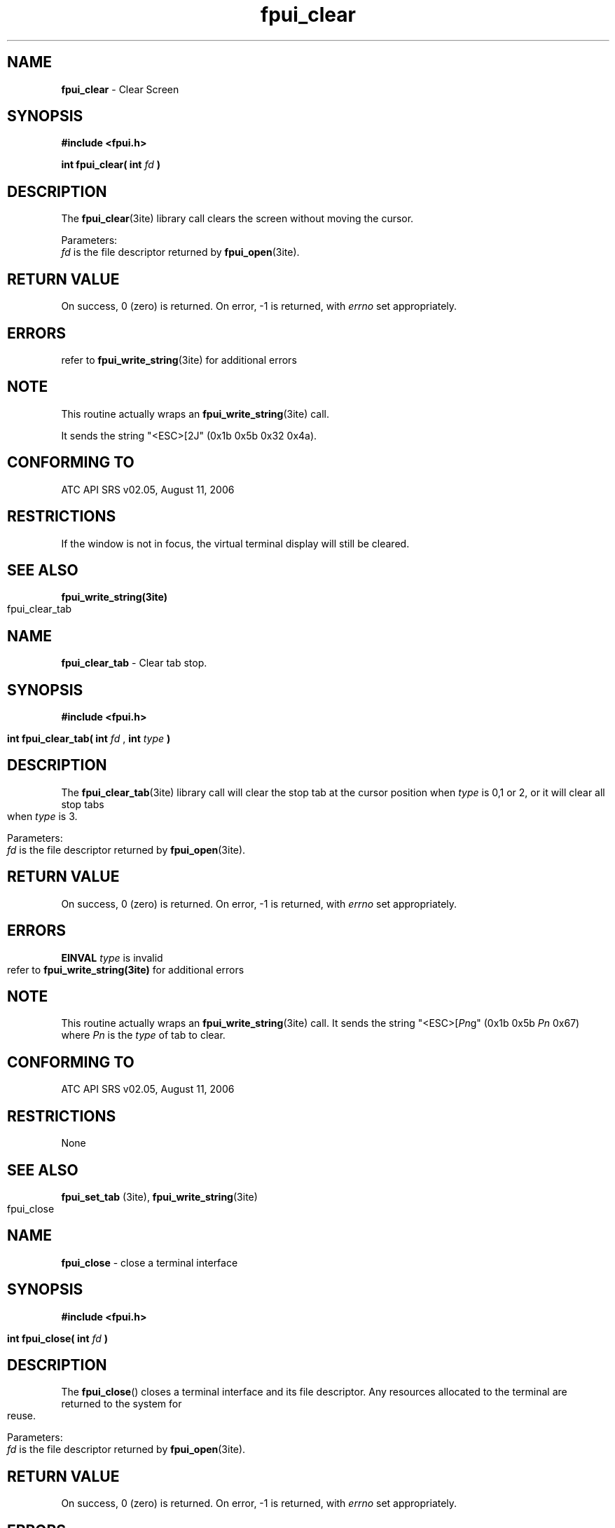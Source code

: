 .\" Hey Emacs! This file is -*- nroff -*- source.
.\" 
.\" This manpage is Copyright (C) 2006 by The Institute of Transportation Engineers;
.\" 
.\" 
.\" Permission is granted to make and distribute verbatim copies of this
.\" manual provided the copyright notice and this permission notice are
.\" preserved on all copies.
.\" 
.\" Permission is granted to copy and distribute modified versions of this
.\" manual under the conditions for verbatim copying, provided that the
.\" entire resulting derived work is distributed under the terms of a
.\" permission notice identical to this one
.\" 
.\" Since the Linux kernel and libraries are constantly changing, this
.\" manual page may be incorrect or out-of-date.  The author(s) assume no
.\" responsibility for errors or omissions, or for damages resulting from
.\" the use of the information contained herein.  The author(s) may not
.\" have taken the same level of care in the production of this manual,
.\" which is licensed free of charge, as they might when working
.\" professionally.
.\" 
.\" Formatted or processed versions of this manual, if unaccompanied by
.\" the source, must acknowledge the copyright and authors of this work.
.\" 
.TH "fpui_clear" "3ite" "2006-09-06" "Vanteon" "Library Calls"
.SH "NAME"
\fBfpui_clear\fR \- Clear Screen
.SH "SYNOPSIS"
.nf 
.B #include <fpui.h>

.sp
\fBint fpui_clear( int\fR  \fIfd\fR  \fB)\fR
.fi 
.SH "DESCRIPTION"
The \fBfpui_clear\fR(3ite) library call clears
the screen without moving the cursor.

.br 
Parameters:
.br 
\fIfd\fR is the file descriptor returned by \fBfpui_open\fR(3ite).
.SH "RETURN VALUE"
On success, 0 (zero) is returned.  
On error, \-1 is returned, with \fIerrno\fR set appropriately.
.SH "ERRORS"
.TP 
refer to \fBfpui_write_string\fR(3ite) for additional errors
.SH "NOTE"
This routine actually wraps an \fBfpui_write_string\fR(3ite) call. 

It sends the string "<ESC>[2J"   (0x1b 0x5b 0x32 0x4a).
.SH "CONFORMING TO"
ATC API SRS v02.05, August 11, 2006
.SH "RESTRICTIONS"
If the window is not in focus, the virtual terminal display
will still be cleared.
.SH "SEE ALSO"
\fBfpui_write_string(3ite)\fR
.bp
.\" Hey Emacs! This file is -*- nroff -*- source.
.\" 
.\" This manpage is Copyright (C) 2006 by The Institute of Transportation Engineers;
.\" 
.\" 
.\" Permission is granted to make and distribute verbatim copies of this
.\" manual provided the copyright notice and this permission notice are
.\" preserved on all copies.
.\" 
.\" Permission is granted to copy and distribute modified versions of this
.\" manual under the conditions for verbatim copying, provided that the
.\" entire resulting derived work is distributed under the terms of a
.\" permission notice identical to this one
.\" 
.\" Since the Linux kernel and libraries are constantly changing, this
.\" manual page may be incorrect or out-of-date.  The author(s) assume no
.\" responsibility for errors or omissions, or for damages resulting from
.\" the use of the information contained herein.  The author(s) may not
.\" have taken the same level of care in the production of this manual,
.\" which is licensed free of charge, as they might when working
.\" professionally.
.\" 
.\" Formatted or processed versions of this manual, if unaccompanied by
.\" the source, must acknowledge the copyright and authors of this work.
.\" 
.TH "fpui_clear_tab" "3ite" "2006-09-06" "Vanteon" "Library Calls"
.SH "NAME"
\fBfpui_clear_tab\fR \- Clear tab stop.
.SH "SYNOPSIS"
.nf 
.B #include <fpui.h>

.sp
\fBint fpui_clear_tab( int\fR  \fIfd\fR , \fBint\fR  \fItype\fR \fB)\fR
.fi 
.SH "DESCRIPTION"
The \fBfpui_clear_tab\fR(3ite) library call will clear the stop tab
at the cursor position when \fItype\fR is 0,1 or 2, or it will clear
all stop tabs when \fItype\fR is 3.

.br 
Parameters:
.br 
\fIfd\fR is the file descriptor returned by \fBfpui_open\fR(3ite).
.SH "RETURN VALUE"
On success, 0 (zero) is returned.  
On error, \-1 is returned, with \fIerrno\fR set appropriately.
.SH "ERRORS"
.TP 
\fBEINVAL\fR \fItype\fR is invalid

.TP 
refer to \fBfpui_write_string(3ite)\fR for additional errors
.SH "NOTE"
This routine actually wraps an \fBfpui_write_string\fR(3ite) call.
It sends the string "<ESC>[\fIPn\fRg" (0x1b 0x5b \fIPn\fR 0x67) 
where \fIPn\fR is the \fItype\fR of tab to clear.
.SH "CONFORMING TO"
ATC API SRS v02.05, August 11, 2006
.SH "RESTRICTIONS"
.BR 
None
.SH "SEE ALSO"
\fBfpui_set_tab\fR (3ite),
\fBfpui_write_string\fR(3ite)
.bp
.\" Hey Emacs! This file is -*- nroff -*- source.
.\" 
.\" This manpage is Copyright (C) 2006 by The Institute of Transportation Engineers;
.\" 
.\" 
.\" Permission is granted to make and distribute verbatim copies of this
.\" manual provided the copyright notice and this permission notice are
.\" preserved on all copies.
.\" 
.\" Permission is granted to copy and distribute modified versions of this
.\" manual under the conditions for verbatim copying, provided that the
.\" entire resulting derived work is distributed under the terms of a
.\" permission notice identical to this one
.\" 
.\" Since the Linux kernel and libraries are constantly changing, this
.\" manual page may be incorrect or out-of-date.  The author(s) assume no
.\" responsibility for errors or omissions, or for damages resulting from
.\" the use of the information contained herein.  The author(s) may not
.\" have taken the same level of care in the production of this manual,
.\" which is licensed free of charge, as they might when working
.\" professionally.
.\" 
.\" Formatted or processed versions of this manual, if unaccompanied by
.\" the source, must acknowledge the copyright and authors of this work.
.\" 
.TH "fpui_close" "3ite" "2006-08-02" "Vanteon" "Library Calls"
.SH "NAME"
\fBfpui_close\fR \- close a terminal interface
.SH "SYNOPSIS"
.nf 
.B #include <fpui.h>

.sp
\fBint fpui_close( int\fR  \fIfd\fR \fB)\fR
.fi 
.SH "DESCRIPTION"
The
\fBfpui_close\fR() closes a terminal interface and its file descriptor. 
Any resources allocated to the terminal are returned to the system for reuse.

.br 
Parameters:
.br 
\fIfd\fR is the file descriptor returned by \fBfpui_open\fR(3ite).
.SH "RETURN VALUE"
On success, 0 (zero) is returned.  
On error, \-1 is returned, with \fIerrno\fR set appropriately.

.SH "ERRORS"
.TP 
\fBEBADF\fR \fIfd\fR isn't a valid open file descriptor.

.TP 
\fBEINTR\fR The \fBclose\fR() call was interrupted by a signal.

.TP 
\fBEIO\fR An I/O error occurred.

See \fBclose\fR(2) for additional details.
.SH "NOTE"
This function actually wraps the \fBclose\fR(2) routine.
.SH "CONFORMING TO"
ATC API SRS v02.05, August 11, 2006
.SH "RESTRICTIONS"
None.
.SH "SEE ALSO"
\fBopen\fR(2),
\fBclose\fR(2),
\fBfpui_open\fR(3ite),
.bp
.\" Hey Emacs! This file is -*- nroff -*- source.
.\" 
.\" This manpage is Copyright (C) 2006 by The Institute of Transportation Engineers;
.\" 
.\" 
.\" Permission is granted to make and distribute verbatim copies of this
.\" manual provided the copyright notice and this permission notice are
.\" preserved on all copies.
.\" 
.\" Permission is granted to copy and distribute modified versions of this
.\" manual under the conditions for verbatim copying, provided that the
.\" entire resulting derived work is distributed under the terms of a
.\" permission notice identical to this one
.\" 
.\" Since the Linux kernel and libraries are constantly changing, this
.\" manual page may be incorrect or out-of-date.  The author(s) assume no
.\" responsibility for errors or omissions, or for damages resulting from
.\" the use of the information contained herein.  The author(s) may not
.\" have taken the same level of care in the production of this manual,
.\" which is licensed free of charge, as they might when working
.\" professionally.
.\" 
.\" Formatted or processed versions of this manual, if unaccompanied by
.\" the source, must acknowledge the copyright and authors of this work.
.\" 
.TH "fpui_compose_special_char" "3ite" "2006-09-06" "Vanteon" "Library Calls"
.SH "NAME"
\fBfpui_compose_special_char\fR \- Define a special bit mapped character.
.SH "SYNOPSIS"
.nf 
.B #include <fpui.h>

.sp
\fBint fpui_compose_special_char( int\fR \fIfd\fR, \fBint\fR \fIindex\fR, \fBunsigned char *\fR \fIbuf\fR )
.fi 
.SH "DESCRIPTION"
The \fBfpui_compose_special_char\fR(3ite) library call will allow the
application to define a special bit mapped character which can be
referenced by \fIindex\fR. Each special character is 8 pixels by 8 pixels
and encoded in the referenced 8 byte array \fIbuf\fR.

.br 
Parameters:
.br 
\fIfd\fR 		is the file descriptor returned by \fBfpui_open\fR(3ite).
.br 
\fIindex\fR 	is the index of the character to be composed
.br 
\fIbuf\fR		is the reference to an 8 byte array containing the pixels.
.SH "RETURN VALUE"
On success, 0 (zero) is returned.
On error, \-1 is returned, with \fIerrno\fR set appropriately.
.SH "ERRORS"
refer to \fBfpui_write_string\fR(3ite) for additional errors.
.SH "NOTE"
This operation actually calls \fBfpui_write_string\fR(3ite) with the
constant string "<ESC>P\fIP1\fR[\fIPn\fR;\fIPn\fR .. f"   (0x1b 0x50 \fIP1\fR 0x5b \fIPn\fR 3b \fIPn\fR .. 0x66) 
.br 
Where \fIP1\fR is the \fIindex\fR and \fIPn\fR are the 8 ASCII encoded decimal bytes that form the character bit map.
.SH "CONFORMING TO"
ATC API SRS v02.05, August 11, 2006
.SH "RESTRICTIONS"
Only 8 special characters can be defined.
.SH "SEE ALSO"
\fBfpui_display_special_char\fR(3ite),
\fBfpui_write_string\fR(3ite)
.bp
.\" Hey Emacs! This file is -*- nroff -*- source.
.\" 
.\" This manpage is Copyright (C) 2006 by The Institute of Transportation Engineers;
.\" 
.\" 
.\" Permission is granted to make and distribute verbatim copies of this
.\" manual provided the copyright notice and this permission notice are
.\" preserved on all copies.
.\" 
.\" Permission is granted to copy and distribute modified versions of this
.\" manual under the conditions for verbatim copying, provided that the
.\" entire resulting derived work is distributed under the terms of a
.\" permission notice identical to this one
.\" 
.\" Since the Linux kernel and libraries are constantly changing, this
.\" manual page may be incorrect or out-of-date.  The author(s) assume no
.\" responsibility for errors or omissions, or for damages resulting from
.\" the use of the information contained herein.  The author(s) may not
.\" have taken the same level of care in the production of this manual,
.\" which is licensed free of charge, as they might when working
.\" professionally.
.\" 
.\" Formatted or processed versions of this manual, if unaccompanied by
.\" the source, must acknowledge the copyright and authors of this work.
.\" 
.TH "fpui_del_keymap" "3ite" "2006-08-02" "Vanteon" "Library Calls"
.SH "NAME"
\fBfpui_del_keymap\fR \- Delete keymap entry.
.SH "SYNOPSIS"
.nf 
.B #include <fpui.h>

.sp
\fBint fpui_del_keymap( int\fR \fIfd\fR, \fBchar\fR \fIkey\fR \fB)\fR
.fi 
.SH "DESCRIPTION"
The \fBfpui_del_keymap\fR(3ite) library call is used to delete the first
keymap entry in which the key value matches the specified key value. If no
matching entry is found, no action is taken.

.br 
Parameters:
.br 
\fIfd\fR	is the file descriptor returned by \fBfpui_open(3ite)\fR.
.br 
\fIkey\fR	is the single byte code used to locate the keymap entry.
.SH "RETURN VALUE"
On success, 0 (zero) is returned.
On error, \-1 is returned, with \fIerrno\fR set appropriately.
.SH "ERRORS"
refer to \fBfpui_write_string(3ite)\fR
.SH "NOTE"
There are no checks for duplicate \fIkey\fR values or duplicate escape sequences.
Escape sequences are compared in the order they appear in the list.
New \fIkey\fR mappings are inserted in the first available slot in the list,
which may be a slot vacated by an earlier delete operation. This means
that the list may not be in the order mappings were added.
\fBfpui_del_keymap\fR()
will remove the first occurence of the specified \fIkey\fR from the list. A second,
duplicate entry would require another \fBfpui_del_keymap\fR() operation.

.SH "CONFORMING TO"
ATC API SRS v02.05, August 11, 2006
.SH "RESTRICTIONS"
None.
.SH "SEE ALSO"
.BR fpui_set_keymap (3ite),
.BR fpui_get_keymap (3ite),
.BR fpui_reset_keymap (3ite),
.bp
.\" Hey Emacs! This file is -*- nroff -*- source.
.\" 
.\" This manpage is Copyright (C) 2006 by The Institute of Transportation Engineers;
.\" 
.\" 
.\" Permission is granted to make and distribute verbatim copies of this
.\" manual provided the copyright notice and this permission notice are
.\" preserved on all copies.
.\" 
.\" Permission is granted to copy and distribute modified versions of this
.\" manual under the conditions for verbatim copying, provided that the
.\" entire resulting derived work is distributed under the terms of a
.\" permission notice identical to this one
.\" 
.\" Since the Linux kernel and libraries are constantly changing, this
.\" manual page may be incorrect or out-of-date.  The author(s) assume no
.\" responsibility for errors or omissions, or for damages resulting from
.\" the use of the information contained herein.  The author(s) may not
.\" have taken the same level of care in the production of this manual,
.\" which is licensed free of charge, as they might when working
.\" professionally.
.\" 
.\" Formatted or processed versions of this manual, if unaccompanied by
.\" the source, must acknowledge the copyright and authors of this work.
.\" 
.TH "fpui_display_special_char" "3ite" "2006-09-06" "Vanteon" "Library Calls"
.SH "NAME"
\fBfpui_display_special_char\fR \- Define a special bit mapped character.
.SH "SYNOPSIS"
.nf 
.B #include <fpui.h>

.sp
\fBint fpui_display_special_char( int\fR \fIfd\fR, \fBint\fR \fIindex\fR, \fBunsigned char *\fR \fIbuf\fR \fB)\fR
.fi 
.SH "DESCRIPTION"
The \fBfpui_display_special_char\fR(3ite) library call will display
a previously composed character at the current cursor location.

.br 
Parameters:
.br 
\fIfd\fR 		is the file descriptor returned by \fBfpui_open\fR(3ite).
.br 
\fIindex\fR 	is the index of the character to be displayed.
.SH "RETURN VALUE"
On success, 0 (zero) is returned.
On error, \-1 is returned, with \fIerrno\fR set appropriately.
.SH "ERRORS"
refer to \fBfpui_write_string\fR(3ite) for additional errors.
.SH "NOTE"
This operation actually calls \fBfpui_write_string\fR(3ite) with the
constant string "<ESC>[<\fIPn\fRV"   (0x1b 0x5b 0x3c \fIPn\fR 0x56) 
.br 
Where \fIPn\fR is the index of the composed character.

.SH "CONFORMING TO"
ATC API SRS v02.05, August 11, 2006
.SH "RESTRICTIONS"
Only 8 special characters can be defined.
.SH "SEE ALSO"
\fBfpui_compose_special_char\fR(3ite),
\fBfpui_write_string\fR(3ite)
.bp
.\" Hey Emacs! This file is -*- nroff -*- source.
.\" 
.\" This manpage is Copyright (C) 2006 by The Institute of Transportation Engineers;
.\" 
.\" 
.\" Permission is granted to make and distribute verbatim copies of this
.\" manual provided the copyright notice and this permission notice are
.\" preserved on all copies.
.\" 
.\" Permission is granted to copy and distribute modified versions of this
.\" manual under the conditions for verbatim copying, provided that the
.\" entire resulting derived work is distributed under the terms of a
.\" permission notice identical to this one
.\" 
.\" Since the Linux kernel and libraries are constantly changing, this
.\" manual page may be incorrect or out-of-date.  The author(s) assume no
.\" responsibility for errors or omissions, or for damages resulting from
.\" the use of the information contained herein.  The author(s) may not
.\" have taken the same level of care in the production of this manual,
.\" which is licensed free of charge, as they might when working
.\" professionally.
.\" 
.\" Formatted or processed versions of this manual, if unaccompanied by
.\" the source, must acknowledge the copyright and authors of this work.
.\" 
.TH "fpui_get_auto_repeat" "3ite" "2006-09-06" "Vanteon" "Library Calls"
.SH "NAME"
\fBfpui_get_auto_repeat\fR \- Get the auto repeat state.
.SH "SYNOPSIS"
.nf 
.B #include <fpui.h>

.sp
\fBboolean fpui_get_auto_repeat( int\fR \fIfd\fR \fB)\fR
.fi 
.SH "DESCRIPTION"
The \fBfpui_get_auto_repeat\fR(3ite) library call will return the boolean 
state of auto repeat mode.

When auto repeat is enabled, all key strokes from the front panel will
repeat as long as the key is help depressed. When this mode is not
enables there will be only one key code sent per key press.

.br 
Parameters:
.br 
\fIfd\fR is the file descriptor returned by \fBfpui_open\fR(3ite).

.SH "RETURN VALUE"
\fBfpui_get_auto_repeat\fR(3ite) will return \fBFALSE\fR if auto 
repeat mode is off, \fBTRUE\fR if the mode is on, and \-1 if
an error occurred, with \fIerrno\fR set appropriately.
.SH "ERRORS"
.TP 
refer to \fBfpui_write_string(3ite)\fR for additional errors.
.SH "NOTE"
This routine actually wraps an \fBfpui_get_attributes(3ite)\fR call. 
.SH "CONFORMING TO"
ATC API SRS v02.05, August 11, 2006
.SH "RESTRICTIONS"
On some system it may not be possible to distinguish between
the \-1 returned on error and the \fBTRUE\fR state.
.SH "SEE ALSO"
\fBfpui_get_attributes\fR(3ite),
\fBfpui_set_auto_scroll\fR(3ite),
\fBfpui_set_auto_wrap\fR(3ite),
\fBfpui_write_string\fR(3ite)
.bp
.\" Hey Emacs! This file is -*- nroff -*- source.
.\" 
.\" This manpage is Copyright (C) 2006 by The Institute of Transportation Engineers;
.\" 
.\" 
.\" Permission is granted to make and distribute verbatim copies of this
.\" manual provided the copyright notice and this permission notice are
.\" preserved on all copies.
.\" 
.\" Permission is granted to copy and distribute modified versions of this
.\" manual under the conditions for verbatim copying, provided that the
.\" entire resulting derived work is distributed under the terms of a
.\" permission notice identical to this one
.\" 
.\" Since the Linux kernel and libraries are constantly changing, this
.\" manual page may be incorrect or out-of-date.  The author(s) assume no
.\" responsibility for errors or omissions, or for damages resulting from
.\" the use of the information contained herein.  The author(s) may not
.\" have taken the same level of care in the production of this manual,
.\" which is licensed free of charge, as they might when working
.\" professionally.
.\" 
.\" Formatted or processed versions of this manual, if unaccompanied by
.\" the source, must acknowledge the copyright and authors of this work.
.\" 
.TH "fpui_get_auto_scroll" "3ite" "2006-09-06" "Vanteon" "Library Calls"
.SH "NAME"
\fBfpui_get_auto_scroll\fR \- Get the auto scroll state.
.SH "SYNOPSIS"
.nf 
.B #include <fpui.h>

.sp
\fBboolean fpui_get_auto_scroll( int\fR \fIfd\fR \fB)\fR
.fi 
.SH "DESCRIPTION"
The \fBfpui_get_auto_scroll\fR(3ite) library call will return the
boolean state of auto scroll mode.

Auto scroll mode controls the display response when the cursor is
on the bottom most line of the display and a new line is sent. If
auto scroll is \fBTRUE\fR, the display will scroll all lines on the
display up one line, overwriting the top most line. If auto scroll
is \fBFALSE\fR the display remains intact but the cursor will move to
the top most line. In either case the column position of the cursor
is not effected by the new line.

.br 
Parameters:
.br 
\fIfd\fR is the file descriptor returned by \fBfpui_open\fR(3ite).

.SH "RETURN VALUE"
\fBfpui_get_auto_scroll(3ite)\fR will return \fBFALSE\fR if auto
scroll mode is off, \fBTRUE\fR if the mode is on and \-1 if an
error occurred, with \fIerrno\fR set appropriately.
.SH "ERRORS"
.TP 
refer to \fBfpui_write_string(3ite)\fR for additional errors.
.SH "NOTE"
This routine actually wraps an
\fBfpui_get_attributes(3ite)\fR 
call. 
.SH "CONFORMING TO"
ATC API SRS v02.05, August 11, 2006
.SH "RESTRICTIONS"
On some system it may not be possible to distinguish between
the \-1 returned on error and the \fBTRUE\fR state.
.SH "SEE ALSO"
\fBfpui_get_attributes\fR(3ite),
\fBfpui_set_auto_repeat\fR(3ite),
\fBfpui_auto_wrap\fR(3ite),
\fBfpui_write_string\fR(3ite)
.bp
.\" Hey Emacs! This file is -*- nroff -*- source.
.\" 
.\" This manpage is Copyright (C) 2006 by The Institute of Transportation Engineers;
.\" 
.\" 
.\" Permission is granted to make and distribute verbatim copies of this
.\" manual provided the copyright notice and this permission notice are
.\" preserved on all copies.
.\" 
.\" Permission is granted to copy and distribute modified versions of this
.\" manual under the conditions for verbatim copying, provided that the
.\" entire resulting derived work is distributed under the terms of a
.\" permission notice identical to this one
.\" 
.\" Since the Linux kernel and libraries are constantly changing, this
.\" manual page may be incorrect or out-of-date.  The author(s) assume no
.\" responsibility for errors or omissions, or for damages resulting from
.\" the use of the information contained herein.  The author(s) may not
.\" have taken the same level of care in the production of this manual,
.\" which is licensed free of charge, as they might when working
.\" professionally.
.\" 
.\" Formatted or processed versions of this manual, if unaccompanied by
.\" the source, must acknowledge the copyright and authors of this work.
.\" 
.TH "fpui_get_auto_wrap" "3ite" "2006-09-06" "Vanteon" "Library Calls"
.SH "NAME"
\fBfpui_get_auto_wrap\fR \- Get the auto wrap state.
.SH "SYNOPSIS"
.nf 
.B #include <fpui.h>

.sp
\fBboolean fpui_get_auto_wrap( int\fR \fIfd\fR \fB)\fR
.fi 
.SH "DESCRIPTION"
The \fBfpui_get_auto_wrap\fR(3ite) library call will return the
boolean state of auto wrap mode.

Auto wrap mode controls the displays response when the cursor is
in the right most column and a character is sent. If auto wrap mode
is \fBTRUE\fR the character is displayed at the current cursor position
and the cursor is wrapped back to the beginning of the line. If auto
wrap mode is \fBFALSE\fR the character is displayed at the current cursor
position and the cursor will remain in the right most column. Any
subsequent characters will overwrite the previous ones.

.br 
Parameters:
.br 
\fIfd\fR is the file descriptor returned by \fBfpui_open\fR(3ite).
.SH "RETURN VALUE"
\fBfpui_get_auto_wrap\fR(3ite) will return \fBFALSE\fR if
auto wrap mode is off, \fBTRUE\fR if the mode is on and \-1 if an
error occurred, with \fIerrno\fR set appropriately.
.SH "ERRORS"
refer to \fBfpui_write_string\fR(3ite) for additional errors.
.SH "NOTE"
This routine actually wraps an \fBfpui_get_attributes\fR(3ite) call. 
.SH "CONFORMING TO"
ATC API SRS v02.05, August 11, 2006
.SH "RESTRICTIONS"
On some system it may not be possible to distinguish between
the \-1 returned on error and the \fBTRUE\fR state.
.SH "SEE ALSO"
\fBfpui_get_attributes\fR(3ite),
\fBfpui_set_auto_repeat\fR(3ite),
\fBfpui_set_auto_scroll\fR(3ite),
\fBfpui_write_string\fR(3ite)
.bp
.\" Hey Emacs! This file is -*- nroff -*- source.
.\" 
.\" This manpage is Copyright (C) 2006 by The Institute of Transportation Engineers;
.\" 
.\" 
.\" Permission is granted to make and distribute verbatim copies of this
.\" manual provided the copyright notice and this permission notice are
.\" preserved on all copies.
.\" 
.\" Permission is granted to copy and distribute modified versions of this
.\" manual under the conditions for verbatim copying, provided that the
.\" entire resulting derived work is distributed under the terms of a
.\" permission notice identical to this one
.\" 
.\" Since the Linux kernel and libraries are constantly changing, this
.\" manual page may be incorrect or out-of-date.  The author(s) assume no
.\" responsibility for errors or omissions, or for damages resulting from
.\" the use of the information contained herein.  The author(s) may not
.\" have taken the same level of care in the production of this manual,
.\" which is licensed free of charge, as they might when working
.\" professionally.
.\" 
.\" Formatted or processed versions of this manual, if unaccompanied by
.\" the source, must acknowledge the copyright and authors of this work.
.\" 
.TH "fpui_get_backlight" "3ite" "2006-09-06" "Vanteon" "Library Calls"
.SH "NAME"
\fBfpui_get_backlight\fR \- Get the current state of the Backlight.
.SH "SYNOPSIS"
.nf 
.B #include <fpui.h>

.sp
\fBboolean fpui_get_backlight( int\fR \fIfd\fR \fB)\fR
.fi 
.SH "DESCRIPTION"
The \fBfpui_get_backlight\fR(3ite) library call will return the 
boolean state of the backlight.

.br 
Parameters:
.br 
\fIfd\fR is the file descriptor returned by \fBfpui_open\fR(3ite).
.SH "RETURN VALUE"
\fBfpui_get_backlight\fR() will return \fBFALSE\fR if the backlight
is off, \fBTRUE\fR if the backlight is on and \-1 if an error occurred,
with \fIerrno\fR set appropriately.
.SH "ERRORS"
refer to \fBfpui_write_string\fR(3ite) for additional errors.
.SH "NOTE"
This routine actually wraps an \fBfpui_get_attributes\fR(3ite) call. 
.SH "CONFORMING TO"
ATC API SRS v02.05, August 11, 2006
.SH "RESTRICTIONS"
On some system it may not be possible to distinguish between
the \-1 returned on error and the \fBTRUE\fR state.

.SH "SEE ALSO"
\fBfpui_set_backlight\fR(3ite)
\fBfpui_get_attributes\fR(3ite)
\fBfpui_write_string\fR(3ite)
.bp
.\" Hey Emacs! This file is -*- nroff -*- source.
.\" 
.\" This manpage is Copyright (C) 2006 by The Institute of Transportation Engineers;
.\" 
.\" 
.\" Permission is granted to make and distribute verbatim copies of this
.\" manual provided the copyright notice and this permission notice are
.\" preserved on all copies.
.\" 
.\" Permission is granted to copy and distribute modified versions of this
.\" manual under the conditions for verbatim copying, provided that the
.\" entire resulting derived work is distributed under the terms of a
.\" permission notice identical to this one
.\" 
.\" Since the Linux kernel and libraries are constantly changing, this
.\" manual page may be incorrect or out-of-date.  The author(s) assume no
.\" responsibility for errors or omissions, or for damages resulting from
.\" the use of the information contained herein.  The author(s) may not
.\" have taken the same level of care in the production of this manual,
.\" which is licensed free of charge, as they might when working
.\" professionally.
.\" 
.\" Formatted or processed versions of this manual, if unaccompanied by
.\" the source, must acknowledge the copyright and authors of this work.
.\" 
.TH "fpui_get_character_blink" "3ite" "2006-09-06" "Vanteon" "Library Calls"
.SH "NAME"
\fBfpui_get_character_blink\fR \- Get the current character blink state.
.SH "SYNOPSIS"
.nf 
.B #include <fpui.h>

.sp
\fBboolean fpui_get_character_blink( int\fR \fIfd\fR \fB)\fR
.fi 
.SH "DESCRIPTION"
The \fBfpui_get_character_blink\fR(3ite) library call will return the boolean
state of character blink mode of the character at the current cursor position.

Since the display cannot return this information directly, the query is processed
by the virtual terminal only.

.br 
Parameters:
.br 
\fIfd\fR is the file descriptor returned by \fBfpui_open\fR(3ite).
.SH "RETURN VALUE"
\fBfpui_get_character_blink\fR() will return \fBFALSE\fR if character
blink mode is off, \fBTRUE\fR if the mode is on, and \-1 if an error
occurred, with \fIerrno\fR set appropriately.
.SH "ERRORS"
refer to \fBioctl\fR(2) for additional errors.
.SH "NOTE"
This routine uses an \fBioctl\fR(2) interface to gather its information.
.SH "CONFORMING TO"
ATC API SRS v02.05, August 11, 2006
.SH "RESTRICTIONS"
On some system it may not be possible to distinguish between
the \-1 returned on error and the \fBTRUE\fR state.
.SH "SEE ALSO"
\fBioctl\fR(2)
.bp
.\" Hey Emacs! This file is -*- nroff -*- source.
.\" 
.\" This manpage is Copyright (C) 2006 by The Institute of Transportation Engineers;
.\" 
.\" 
.\" Permission is granted to make and distribute verbatim copies of this
.\" manual provided the copyright notice and this permission notice are
.\" preserved on all copies.
.\" 
.\" Permission is granted to copy and distribute modified versions of this
.\" manual under the conditions for verbatim copying, provided that the
.\" entire resulting derived work is distributed under the terms of a
.\" permission notice identical to this one
.\" 
.\" Since the Linux kernel and libraries are constantly changing, this
.\" manual page may be incorrect or out-of-date.  The author(s) assume no
.\" responsibility for errors or omissions, or for damages resulting from
.\" the use of the information contained herein.  The author(s) may not
.\" have taken the same level of care in the production of this manual,
.\" which is licensed free of charge, as they might when working
.\" professionally.
.\" 
.\" Formatted or processed versions of this manual, if unaccompanied by
.\" the source, must acknowledge the copyright and authors of this work.
.\" 
.TH "fpui_get_cursor" "3ite" "2006-09-06" "Vanteon" "Library Calls"
.SH "NAME"
fpui_get_cursor \- Get the cursor state.
.SH "SYNOPSIS"
.nf 
.B #include <fpui.h>

.sp
\fBboolean fpui_get_cursor( int\fR \fIfd\fR \fB)\fR
.fi 
.SH "DESCRIPTION"
The \fBfpui_get_cursor\fR(3ite) library call will return the boolean state on the cursor.

Since the display cannot return this information directly, the query is processed
by the virtual terminal only.

.br 
Parameters:
.br 
\fIfd\fR is the file descriptor returned by \fBfpui_open\fR(3ite).
.SH "RETURN VALUE"
\fBfpui_get_cursor\fR(3ite) will return \fBFALSE\fR if cursor
is off, \fBTRUE\fR if the cursor is on, and \-1 if an error
occurred, with \fIerrno\fR set appropriately.
.SH "ERRORS"
.TP 
refer to \fBioctl(2)\fR for additional errors.
.SH "NOTE"
This routine uses an ioctl interface to gather its information.
.SH "CONFORMING TO"
ATC API SRS v02.05, August 11, 2006
.SH "RESTRICTIONS"
On some system it may not be possible to distinguish between
the \-1 returned on error and the \fBTRUE\fR state.
.SH "SEE ALSO"
\fBfpui_set_cursor\fR(2ite),
\fBioctl\fR(2)
.bp
.\" Hey Emacs! This file is -*- nroff -*- source.
.\" 
.\" This manpage is Copyright (C) 2006 by The Institute of Transportation Engineers;
.\" 
.\" 
.\" Permission is granted to make and distribute verbatim copies of this
.\" manual provided the copyright notice and this permission notice are
.\" preserved on all copies.
.\" 
.\" Permission is granted to copy and distribute modified versions of this
.\" manual under the conditions for verbatim copying, provided that the
.\" entire resulting derived work is distributed under the terms of a
.\" permission notice identical to this one
.\" 
.\" Since the Linux kernel and libraries are constantly changing, this
.\" manual page may be incorrect or out-of-date.  The author(s) assume no
.\" responsibility for errors or omissions, or for damages resulting from
.\" the use of the information contained herein.  The author(s) may not
.\" have taken the same level of care in the production of this manual,
.\" which is licensed free of charge, as they might when working
.\" professionally.
.\" 
.\" Formatted or processed versions of this manual, if unaccompanied by
.\" the source, must acknowledge the copyright and authors of this work.
.\" 
.TH "fpui_get_cursor_blink" "3ite" "2006-09-06" "Vanteon" "Library Calls"
.SH "NAME"
fpui_get_cursor_blink \- Get the cursor blink state.
.SH "SYNOPSIS"
.nf 
.B #include <fpui.h>

.sp
\fBboolean fpui_get_cursor_blink( int\fR \fIfd\fR \fB)\fR
.fi 
.SH "DESCRIPTION"
The \fBfpui_get_cursor_blink\fR() library call will return the boolean state on the cursor blink.

.br 
Parameters:
.br 
\fIfd\fR is the file descriptor returned by \fBfpui_open\fR(3ite).
.SH "RETURN VALUE"
\fBfpui_get_cursor_blink\fR(3ite) will return \fBFALSE\fR if cursor
is not set to blink, \fBTRUE\fR if the cursor is set to blink,
and \-1 if an error occurred, with \fIerrno\fR set appropriately.
.SH "ERRORS"
refer to \fBioctl(2)\fR for additional errors.
.SH "NOTE"
This routine uses an \fBioctl\fR(2) interface to gather its information.

The Front Panel hardware does not support this operation directly.
The inquiry is actually serviced by the virtual terminal which maintains
this information.
.SH "CONFORMING TO"
ATC API SRS v02.05, August 11, 2006
.SH "RESTRICTIONS"
On some system it may not be possible to distinguish between
the \-1 returned on error and the \fBTRUE\fR state.
.SH "SEE ALSO"
\fBioctl\fR(2)
.bp
.\" Hey Emacs! This file is -*- nroff -*- source.
.\" 
.\" This manpage is Copyright (C) 2006 by The Institute of Transportation Engineers;
.\" 
.\" 
.\" Permission is granted to make and distribute verbatim copies of this
.\" manual provided the copyright notice and this permission notice are
.\" preserved on all copies.
.\" 
.\" Permission is granted to copy and distribute modified versions of this
.\" manual under the conditions for verbatim copying, provided that the
.\" entire resulting derived work is distributed under the terms of a
.\" permission notice identical to this one
.\" 
.\" Since the Linux kernel and libraries are constantly changing, this
.\" manual page may be incorrect or out-of-date.  The author(s) assume no
.\" responsibility for errors or omissions, or for damages resulting from
.\" the use of the information contained herein.  The author(s) may not
.\" have taken the same level of care in the production of this manual,
.\" which is licensed free of charge, as they might when working
.\" professionally.
.\" 
.\" Formatted or processed versions of this manual, if unaccompanied by
.\" the source, must acknowledge the copyright and authors of this work.
.\" 
.TH "fpui_get_cursor_pos" "3ite" "2006-09-06" "Vanteon" "Library Calls"
.SH "NAME"
\fBfpui_get_cursor_pos\fR \- Get the current Cursor Position
.SH "SYNOPSIS"
.nf 
.B #include <fpui.h>

.sp
\fBint fpui_get_cursor_pos( int\fR \fIfd\fR, \fBint *\fR \fIrow\fR, \fBint *\fR \fIcolumn\fR \fB)\fR
.fi 
.SH "DESCRIPTION"
The \fBfpui_get_cursor_pos\fR(3ite) library call returns the current 
position of the cursor in the \fIrow\fR and \fIcolumn\fR arguements.

.br 
Parameters:
.br 
\fIfd\fR	 	is the file descriptor returned by \fBfpui_open\fR(3ite).
.br 
\fIrow\fR		is the reference of an integer storage location.
.br 
\fIcolumn\fR	is the reference of an integer storage location.
.SH "RETURN VALUE"
On success, the current cursor position is loaded into the
locations referenced by \fIrow\fR and \fIcolumn\fR and 0 (zero) is returned.
On error, the \fIrow\fR and \fIcolumn\fR variables remain unchanged and \-1 is returned,
with \fIerrno\fR set appropriately.
.SH "ERRORS"
refer to \fBfpui_write_string\fR(3ite) for additional errors.
.SH "NOTE"
This operation actually calls \fBfpui_write_string\fR(3ite) with the
constant string "<ESC>[6n"   
(0x1b 0x5b 0x36 0x60).
.br 
It expects a response of the form "<ESC>[\fIPy\fR;\fIPx\fRR"  
(0x1b 0x5b \fIPy\fR 0x3b \fIPx\fR 0x52)
where \fIPy\fR and \fIPx\fR are the \fIrow\fR and \fIcolumn\fR indexes.
.SH "CONFORMING TO"
ATC API SRS v02.05, August 11, 2006
.SH "RESTRICTIONS"
None.
.SH "SEE ALSO"
\fBfpui_set_cursor_pos\fR(3ite)
\fBfpui_write_string\fR(3ite)
.bp
.\" Hey Emacs! This file is -*- nroff -*- source.
.\" 
.\" This manpage is Copyright (C) 2006 by The Institute of Transportation Engineers;
.\" 
.\" 
.\" Permission is granted to make and distribute verbatim copies of this
.\" manual provided the copyright notice and this permission notice are
.\" preserved on all copies.
.\" 
.\" Permission is granted to copy and distribute modified versions of this
.\" manual under the conditions for verbatim copying, provided that the
.\" entire resulting derived work is distributed under the terms of a
.\" permission notice identical to this one
.\" 
.\" Since the Linux kernel and libraries are constantly changing, this
.\" manual page may be incorrect or out-of-date.  The author(s) assume no
.\" responsibility for errors or omissions, or for damages resulting from
.\" the use of the information contained herein.  The author(s) may not
.\" have taken the same level of care in the production of this manual,
.\" which is licensed free of charge, as they might when working
.\" professionally.
.\" 
.\" Formatted or processed versions of this manual, if unaccompanied by
.\" the source, must acknowledge the copyright and authors of this work.
.\" 
.TH "fpui_get_focus" "3ite" "2006-09-06" "Vanteon" "Library Calls"
.SH "NAME"
\fBfpui_get_focus\fR \- Get the current focus state.
.SH "SYNOPSIS"
.nf 
.B #include <fpui.h>

.sp
\fBboolean fpui_get_focus( int\fR fd \fB)\fR
.fi 
.SH "DESCRIPTION"
The \fBfpui_get_focus\fR(3ite) library call will return \fBTRUE\fR if
the calling application currently has focus and \fBFALSE\fR if it does not.

Since the display cannot return this information directly, the query is processed
by the virtual terminal only.

.br 
Parameters:
.br 
\fIfd\fR is the file descriptor returned by \fBfpui_open\fR(3ite).
.SH "RETURN VALUE"
On success, \fBTRUE\fR will be returned if the calling application currently has focus 
and \fBFALSE\fR if it does not. On error, \-1 is returned, with \fIerrno\fR set appropriately.
.SH "ERRORS"
refer to \fBioctl\fR(2) for additional errors.
.SH "NOTE"
This routine uses an \fBioctl\fR(2) interface to gather its information.
.SH "CONFORMING TO"
ATC API SRS v02.05, August 11, 2006
.SH "RESTRICTIONS"
On some system it may not be possible to distinguish between
the \-1 returned on error and the \fBTRUE\fR state.
.br 
Applications are restricted from granting themselves focus.
.SH "SEE ALSO"
\fBioctl\fR(2)
.bp
.\" Hey Emacs! This file is -*- nroff -*- source.
.\" 
.\" This manpage is Copyright (C) 2006 by The Institute of Transportation Engineers;
.\" 
.\" 
.\" Permission is granted to make and distribute verbatim copies of this
.\" manual provided the copyright notice and this permission notice are
.\" preserved on all copies.
.\" 
.\" Permission is granted to copy and distribute modified versions of this
.\" manual under the conditions for verbatim copying, provided that the
.\" entire resulting derived work is distributed under the terms of a
.\" permission notice identical to this one
.\" 
.\" Since the Linux kernel and libraries are constantly changing, this
.\" manual page may be incorrect or out-of-date.  The author(s) assume no
.\" responsibility for errors or omissions, or for damages resulting from
.\" the use of the information contained herein.  The author(s) may not
.\" have taken the same level of care in the production of this manual,
.\" which is licensed free of charge, as they might when working
.\" professionally.
.\" 
.\" Formatted or processed versions of this manual, if unaccompanied by
.\" the source, must acknowledge the copyright and authors of this work.
.\" 
.TH "fpui_get_keymap" "3ite" "2006-08-02" "Vanteon" "Library Calls"
.SH "NAME"
\fBfpui_get_keymap\fR \- Get a keymap entry.
.SH "SYNOPSIS"
.nf 
.B #include <fpui.h>

.sp
\fBint fpui_del_keymap( int\fR \fIfd\fR, \fBint\fR \fIkey\fR, \fBchar *\fR \fIstr\fR, \fBint\fR \fIsize\fR \fB)\fR
.fi 
.SH "DESCRIPTION"
The \fBfpui_get_keymap\fR(3ite) operation will return, in the arguement \fIstr\fR,
the escape sequence associated with the value of \fIkey\fR. If an entry corresponding
to the value of \fIkey\fR is not found, the first character in the \fIstr\fR array will be \fBNULL\fR.
The arguement \fIstr\fR will be \fBNULL\fR terminated if the size of \fIstr\fR is greater
than the size of the escape sequence plus 1 (for the \fBNULL\fR character). Otherwise the
escape sequence will be packed to the size of the \fIstr\fR array and left unterminated.

.br 
Parameters:
.br 
\fIfd\fR	is the file descriptor returned by \fBfpui_open(3ite)\fR.
.br 
\fIkey\fR	is the single byte code used to locate the keymap entry.
.br 
\fIstr\fR	a character array to return the escape sequence in.
.br 
\fIsize\fR	the size, in characters, of the string array \fIstr\fR.
.SH "RETURN VALUE"
On success, 0 (zero) is returned.
On error, \-1 is returned, with \fIerrno\fR set appropriately.
.SH "ERRORS"
refer to \fBfpui_write_string(3ite)\fR
.SH "NOTE"
There are no checks for duplicate \fIkey\fR values or escape sequences.
\fIKey\fR values are compared in the order they appear in the list.
New \fIkey\fR mappings are inserted in the first available slot in the list,
which may be a slot vacated by an earlier delete operation. This means
that the list may not be in the order mappings were added.
\fBfpui_get_keymap\fR(3ite)
will return the first occurence of the specified \fIkey\fR from the list. A second,
duplicate entry would not be accessable until the previous entry has been deleted.
.SH "CONFORMING TO"
ATC API SRS v02.05, August 11, 2006
.SH "RESTRICTIONS"
None.
.SH "SEE ALSO"
.BR fpui_set_keymap (3ite),
.BR fpui_del_keymap (3ite),
.BR fpui_reset_keymap (3ite),
.bp
.\" Hey Emacs! This file is -*- nroff -*- source.
.\" 
.\" This manpage is Copyright (C) 2006 by The Institute of Transportation Engineers;
.\" 
.\" 
.\" Permission is granted to make and distribute verbatim copies of this
.\" manual provided the copyright notice and this permission notice are
.\" preserved on all copies.
.\" 
.\" Permission is granted to copy and distribute modified versions of this
.\" manual under the conditions for verbatim copying, provided that the
.\" entire resulting derived work is distributed under the terms of a
.\" permission notice identical to this one
.\" 
.\" Since the Linux kernel and libraries are constantly changing, this
.\" manual page may be incorrect or out-of-date.  The author(s) assume no
.\" responsibility for errors or omissions, or for damages resulting from
.\" the use of the information contained herein.  The author(s) may not
.\" have taken the same level of care in the production of this manual,
.\" which is licensed free of charge, as they might when working
.\" professionally.
.\" 
.\" Formatted or processed versions of this manual, if unaccompanied by
.\" the source, must acknowledge the copyright and authors of this work.
.\" 
.TH "fpui_get_led" "3ite" "2006-09-06" "Vanteon" "Library Calls"
.SH "NAME"
\fBfpui_get_led\fR \- Get the current state of the status LED.
.SH "SYNOPSIS"
.nf 
.B #include <fpui.h>

.sp
\fBboolean fpui_get_led( int\fR \fIfd\fR \fB)\fR
.fi 
.SH "DESCRIPTION"
The \fBfpui_get_led\fR(3ite) library call will return the boolean state
of the status LED. This status is maintained by the virtual terminal and is
exclusive for each application window. The underlying virtual terminal
handles updateing and controlling the actual Front Panel LED when the application
gains focus so this call will always return the state of the virtual terminals
virtual LED.

.br 
Parameters:
.br 
\fIfd\fR is the file descriptor returned by \fBfpui_open\fR(3ite).

.SH "RETURN VALUE"
\fBfpui_get_led\fR(3ite) will return \fBFALSE\fR if the LED is off, 
\fBTRUE\fR if the LED is on and \-1 if an error occurred, with \fIerrno\fR
set appropriately.
.SH "ERRORS"
refer to \fBioctl\fR(2) for additional errors.
.SH "NOTE"
This routine uses an \fBioctl\fR(2) interface to gather its information.
.SH "CONFORMING TO"
ATC API SRS v02.05, August 11, 2006
.SH "RESTRICTIONS"
On some system it may not be possible to distinguish between
the \-1 returned on error and the \fBTRUE\fR state.
.SH "SEE ALSO"
\fBioctl\fR(2)

.bp
.\" Hey Emacs! This file is -*- nroff -*- source.
.\" 
.\" This manpage is Copyright (C) 2006 by The Institute of Transportation Engineers;
.\" 
.\" 
.\" Permission is granted to make and distribute verbatim copies of this
.\" manual provided the copyright notice and this permission notice are
.\" preserved on all copies.
.\" 
.\" Permission is granted to copy and distribute modified versions of this
.\" manual under the conditions for verbatim copying, provided that the
.\" entire resulting derived work is distributed under the terms of a
.\" permission notice identical to this one
.\" 
.\" Since the Linux kernel and libraries are constantly changing, this
.\" manual page may be incorrect or out-of-date.  The author(s) assume no
.\" responsibility for errors or omissions, or for damages resulting from
.\" the use of the information contained herein.  The author(s) may not
.\" have taken the same level of care in the production of this manual,
.\" which is licensed free of charge, as they might when working
.\" professionally.
.\" 
.\" Formatted or processed versions of this manual, if unaccompanied by
.\" the source, must acknowledge the copyright and authors of this work.
.\" 
.TH "fpui_get_reverse_video" "3ite" "2006-09-06" "Vanteon" "Library Calls"
.SH "NAME"
\fBfpui_get_reverse_video\fR \- Get the state of reverse video mode.
.SH "SYNOPSIS"
.nf 
.B #include <fpui.h>

.sp
\fBboolean fpui_get_reverse_video( int\fR \fIfd\fR \fB)\fR
.fi 
.SH "DESCRIPTION"
The \fBfpui_get_reverse_video\fR(3ite) library call will return the
boolean state of reverse video mode for the character at the current cursor
position.

.br 
Parameters:
.br 
\fIfd\fR is the file descriptor returned by \fBfpui_open\fR(3ite).
.SH "RETURN VALUE"
\fBfpui_get_reverse_video\fR(3ite) will return \fBTRUE\fR if reverse video mode
is currently active on the character at the current cursor position,
and \fBFALSE\fR if reverse video mode is not active. On error, \-1 will be
returned, with \fIerrno\fR set appropriatly.
.SH "ERRORS"
refer to \fBioctl(2)\fR for additional errors.
.SH "NOTE"
This routine uses \fBioctl\fR(2) interface to gather its information. 

The Front Panel hardware does not support this operation directly.
The inquiry is actually serviced by the virtual terminal which maintains
this information for every character on the screen.
.SH "CONFORMING TO"
ATC API SRS v02.05, August 11, 2006
.SH "RESTRICTIONS"
On some system it may not be possible to distinguish between
the \-1 returned on error and the \fBTRUE\fR state.
.SH "SEE ALSO"
\fBioctl\fR(2),
\fBfpui_set_reverse_video\fR(3ite),
.bp
.\" Hey Emacs! This file is -*- nroff -*- source.
.\" 
.\" This manpage is Copyright (C) 2006 by The Institute of Transportation Engineers;
.\" 
.\" 
.\" Permission is granted to make and distribute verbatim copies of this
.\" manual provided the copyright notice and this permission notice are
.\" preserved on all copies.
.\" 
.\" Permission is granted to copy and distribute modified versions of this
.\" manual under the conditions for verbatim copying, provided that the
.\" entire resulting derived work is distributed under the terms of a
.\" permission notice identical to this one
.\" 
.\" Since the Linux kernel and libraries are constantly changing, this
.\" manual page may be incorrect or out-of-date.  The author(s) assume no
.\" responsibility for errors or omissions, or for damages resulting from
.\" the use of the information contained herein.  The author(s) may not
.\" have taken the same level of care in the production of this manual,
.\" which is licensed free of charge, as they might when working
.\" professionally.
.\" 
.\" Formatted or processed versions of this manual, if unaccompanied by
.\" the source, must acknowledge the copyright and authors of this work.
.\" 
.TH "fpui_get_underline" "3ite" "2006-09-06" "Vanteon" "Library Calls"
.SH "NAME"
\fBfpui_get_underline\fR \- Get the state of underline mode.
.SH "SYNOPSIS"
.nf 
.B #include <fpui.h>

.sp
\fBboolean fpui_get_underline( int\fR \fIfd\fR \fB)\fR
.fi 
.SH "DESCRIPTION"
The \fBfpui_get_underline\fR(3ite) library call will return the
boolean state of underline mode for the character at the current cursor
position.

.br 
Parameters:
.br 
\fIfd\fR is the file descriptor returned by \fBfpui_open\fR(3ite).
.SH "RETURN VALUE"
\fBfpui_get_underline\fR(3ite) will return \fBTRUE\fR if underline mode
is currently active on the character at the current cursor position,
and \fBFALSE\fR if underline mode is not active. On error, \-1 will be
returned with \fIerrno\fR set appropriately.
.SH "ERRORS"
refer to \fBioctl(2)\fR for additional errors.
.SH "NOTE"
This routine uses \fBioctl\fR(2) interface to gather its information. 

The Front Panel hardware does not support this operation directly.
The inquiry is actually serviced by the virtual terminal which maintains
this information for every character on the screen.
.SH "CONFORMING TO"
ATC API SRS v02.05, August 11, 2006
.SH "RESTRICTIONS"
On some system it may not be possible to distinguish between
the \-1 returned on error and the \fBTRUE\fR state.
.SH "SEE ALSO"
\fBioctl\fR(2),
\fBfpui_set_underline\fR(3ite),
.bp
.\" Hey Emacs! This file is -*- nroff -*- source.
.\" 
.\" This manpage is Copyright (C) 2006 by The Institute of Transportation Engineers;
.\" 
.\" 
.\" Permission is granted to make and distribute verbatim copies of this
.\" manual provided the copyright notice and this permission notice are
.\" preserved on all copies.
.\" 
.\" Permission is granted to copy and distribute modified versions of this
.\" manual under the conditions for verbatim copying, provided that the
.\" entire resulting derived work is distributed under the terms of a
.\" permission notice identical to this one
.\" 
.\" Since the Linux kernel and libraries are constantly changing, this
.\" manual page may be incorrect or out-of-date.  The author(s) assume no
.\" responsibility for errors or omissions, or for damages resulting from
.\" the use of the information contained herein.  The author(s) may not
.\" have taken the same level of care in the production of this manual,
.\" which is licensed free of charge, as they might when working
.\" professionally.
.\" 
.\" Formatted or processed versions of this manual, if unaccompanied by
.\" the source, must acknowledge the copyright and authors of this work.
.\" 
.TH "fpui_get_window_attr" "3ite" "2006-09-06" "Vanteon" "Library Calls"
.SH "NAME"
fpui_get_window_attr \- Get the current Window attributes.
.SH "SYNOPSIS"
.nf 
.B #include <fpui.h>

.sp
\fBint fpui_get_window_attr( int\fR \fIfd\fR \fB)\fR
.fi 
.SH "DESCRIPTION"
The \fBfpui_get_window_attr\fR(3ite) library call will return a bit field encoding of the current
window attributes. The bitfields are encoded as follows:

.br 
	union {
.br 
		int			errcode;
.br 
		unsigned int	auto_wrap:1,
.br 
					auto_scroll:1,
.br 
					auto_repeat:1,
.br 
					backlight:1,
.br 
					:4,
.br 
					backlight_timeout:8,
.br 
					:16;
.br 
	}
.br 

.br 
Parameters:
.br 
\fIfd\fR is the file descriptor returned by \fBfpui_open\fR(3ite).
.SH "RETURN VALUE"
On success, \fBfpui_get_window_attr\fR(3ite) will return the current window attributes encoded as
discussed above. On error the field \fIerrcode\fR will be \-1 with \fIerrno\fR set appropriately.
.SH "ERRORS"
\fBEINVAL\fR	The file descriptor, \fIfd\fR, is invalid.
.SH "NOTE"
This operation actually calls \fBfpui_write_string\fR(3ite) with the
constant string "<ESC>[Bn"   
(0x1b 0x5b 0x42 0x60).
.br 
It expects a response of the form "<ESC>[\fIP1\fR;\fIP2\fR .. \fIP6\fRR"  
(0x1b 0x5b \fIP1\fR 0x3b \fIP2\fR .. \fIP6\fR 0x52)
where \fIP1\fR thru \fIP6\fR are the the attrubute states.
.SH "CONFORMING TO"
ATC API SRS v02.05, August 11, 2006
.SH "RESTRICTIONS"
None.
.SH "SEE ALSO"
\fBfpui_write_string\fR(3ite),
\fBfpui_read_string\fR(3ite),
\fBfpui_get_auto_wrap\fR(3ite),
\fBfpui_get_auto_scroll\fR(3ite),
\fBfpui_get_auto_repeat\fR(3ite),
\fBfpui_get_backlight\fR(3ite),
\fBfpui_get_backlight_timeout\fR(3ite)
.bp
.\" Hey Emacs! This file is -*- nroff -*- source.
.\" 
.\" This manpage is Copyright (C) 2006 by The Institute of Transportation Engineers;
.\" 
.\" 
.\" Permission is granted to make and distribute verbatim copies of this
.\" manual provided the copyright notice and this permission notice are
.\" preserved on all copies.
.\" 
.\" Permission is granted to copy and distribute modified versions of this
.\" manual under the conditions for verbatim copying, provided that the
.\" entire resulting derived work is distributed under the terms of a
.\" permission notice identical to this one
.\" 
.\" Since the Linux kernel and libraries are constantly changing, this
.\" manual page may be incorrect or out-of-date.  The author(s) assume no
.\" responsibility for errors or omissions, or for damages resulting from
.\" the use of the information contained herein.  The author(s) may not
.\" have taken the same level of care in the production of this manual,
.\" which is licensed free of charge, as they might when working
.\" professionally.
.\" 
.\" Formatted or processed versions of this manual, if unaccompanied by
.\" the source, must acknowledge the copyright and authors of this work.
.\" 
.TH "fpui_get_window_size" "3ite" "2006-09-06" "Vanteon" "Library Calls"
.SH "NAME"
\fBfpui_get_window_size\fR \- Get the current window size.
.SH "SYNOPSIS"
.nf 
.B #include <fpui.h>

.sp
\fBint fpui_get_window_size( int\fR \fIfd\fR, \fBint *\fR \fIrow\fR, \fBint *\fR \fIcolumn\fR \fB)\fR
.fi 
.SH "DESCRIPTION"
The \fBfpui_get_window_size\fR(3ite) library call will return the current size of the actual
Front panel Display module to the application.

.br 
Parameters:
.br 
\fIfd\fR		is the file descriptor returned by \fBfpui_open\fR(3ite).
.br 
\fIrow\fR		a reference of an integer where the number of rows will be stored.
.br 
\fIcolumn\fR	a reference of an integer where the number of columns will be stored.
.SH "RETURN VALUE"
\fBfpui_get_window_size\fR(3ite) will return 0 (zero) upon success 
and \-1 upon error, with \fIerrno\fR set appropriately.
.SH "ERRORS"
refer to \fBioctl(2)\fR for additional errors.
.SH "NOTE"
Should the actual Front Panel Display be removed, \fBfpui_get_window_size\fR(3ite)
will return( 0, 0 ) as the current window size.

The Front Panel hardware does not support this operation directly.
The inquiry is actually serviced by the virtual terminal which maintains
this information.
.SH "CONFORMING TO"
ATC API SRS v02.05, August 11, 2006
.SH "RESTRICTIONS"
None.
.SH "SEE ALSO"
\fBioctl\fR(2)
.bp
.\" Hey Emacs! This file is -*- nroff -*- source.
.\" 
.\" This manpage is Copyright (C) 2006 by The Institute of Transportation Engineers;
.\" 
.\" 
.\" Permission is granted to make and distribute verbatim copies of this
.\" manual provided the copyright notice and this permission notice are
.\" preserved on all copies.
.\" 
.\" Permission is granted to copy and distribute modified versions of this
.\" manual under the conditions for verbatim copying, provided that the
.\" entire resulting derived work is distributed under the terms of a
.\" permission notice identical to this one
.\" 
.\" Since the Linux kernel and libraries are constantly changing, this
.\" manual page may be incorrect or out-of-date.  The author(s) assume no
.\" responsibility for errors or omissions, or for damages resulting from
.\" the use of the information contained herein.  The author(s) may not
.\" have taken the same level of care in the production of this manual,
.\" which is licensed free of charge, as they might when working
.\" professionally.
.\" 
.\" Formatted or processed versions of this manual, if unaccompanied by
.\" the source, must acknowledge the copyright and authors of this work.
.\" 
.TH "fpui_home" "3ite" "2006-09-06" "Vanteon" "Library Calls"
.SH "NAME"
fpui_home \- Home cursor.
.SH "SYNOPSIS"
.nf 
.B #include <fpui.h>

.sp
\fBint fpui_home( int\fR \fIfd\fR \fB)\fR
.fi 
.SH "DESCRIPTION"
The \fBfpui_home\fR(3ite) library call will move the cursor to the
upper left cormer of the display, the home position, without
effecting any other part of the display.

.br 
Parameters:
.br 
\fIfd\fR	is the file descriptor returned by \fBfpui_open(3ite)\fR.
.SH "RETURN VALUE"
On success, 0 (zero) is returned.
On error, \-1 is returned, with \fIerrno\fR is set appropriately.
.SH "ERRORS"
refer to \fBfpui_write_string(3ite)\fR
.SH "NOTE"
This operation actually calls \fBfpui_write_string\fR(3ite) with the
constant string <ESC>[H   (0x1b 0x5b 0x48)
.SH "CONFORMING TO"
ATC API SRS v02.05, August 11, 2006
.SH "RESTRICTIONS"
None.
.SH "SEE ALSO"
\fBfpui_write_string\fR(3ite),
.bp
.\" Hey Emacs! This file is -*- nroff -*- source.
.\" 
.\" This manpage is Copyright (C) 2006 by The Institute of Transportation Engineers;
.\" 
.\" 
.\" Permission is granted to make and distribute verbatim copies of this
.\" manual provided the copyright notice and this permission notice are
.\" preserved on all copies.
.\" 
.\" Permission is granted to copy and distribute modified versions of this
.\" manual under the conditions for verbatim copying, provided that the
.\" entire resulting derived work is distributed under the terms of a
.\" permission notice identical to this one
.\" 
.\" Since the Linux kernel and libraries are constantly changing, this
.\" manual page may be incorrect or out-of-date.  The author(s) assume no
.\" responsibility for errors or omissions, or for damages resulting from
.\" the use of the information contained herein.  The author(s) may not
.\" have taken the same level of care in the production of this manual,
.\" which is licensed free of charge, as they might when working
.\" professionally.
.\" 
.\" Formatted or processed versions of this manual, if unaccompanied by
.\" the source, must acknowledge the copyright and authors of this work.
.\" 
.TH "fpui_open" "3ite" "2006-07-25" "Vanteon" "Library Calls"
.SH "NAME"
\fBfpui_open\fR \- open a terminal interface
.SH "SYNOPSIS"
.nf 
.B #include <fpui.h>

.sp
\fBint fpui_open( const char *\fR \fIpathname\fR, \fBint\fR \fIflags\fR, \fBconst char *\fR \fIregname\fR \fB)\fR
.fi 
.SH "DESCRIPTION"
The
.B fpui_open()
library call is used to convert a \fIpathname\fR into a file descriptor
(a small, non\-negative integer for use in subsequent I/O as with
\fBread\fR(2), \fBwrite\fR(2), etc.).
When the call is successful, the file descriptor returned will be
the lowest file descriptor not currently open for the process.
The new file descriptor is set to remain open across exec functions
(see \fBfcntl\fR(2)).
The file offset is unused. 

The parameter
\fIflags\fR
is one of
\fBO_RDONLY\fR, \fBO_WRONLY\fR or \fBO_RDWR\fR
which request opening the file read\-only, write\-only or read/write,
respectively,
.RI bitwise\- or 'd
with zero or more of the following:

In addition to opening the device, the identifier \fIregname\fR is used
to register the terminal with the Front Panel Manager. The name given
in \fIregname\fR will appear in the Front Panel Managers selection screen.
.SH "RETURN VALUE"
\fBfpui_open\fR
returns the new file descriptor, or \-1 if an error occurred (in which case,
\fIerrno\fR is set appropriately).

Note that \fBfpui_open\fR can open device special files

.SH "ERRORS"
.TP 
\fBENXIO\fR
\fIpathname\fR
refers to a device special file and no corresponding device exists.

.TP 
\fBENOMEM\fR
Insufficient kernel memory was available.

See \fBopen\fR(2) for additional error codes.
.SH "NOTE"
This routine actually wraps an \fBopen\fR(2) 
call, and an \fBioctl\fR(2) call.
.SH "CONFORMING TO"
ATC API SRS v02.05, August 11, 2006
.SH "RESTRICTIONS"
None.
.SH "SEE ALSO"
\fBopen\fR(2),
\fBioctl\fR(2),
\fBfpui_close\fR(3ite),
.bp
.\" Hey Emacs! This file is -*- nroff -*- source.
.\" 
.\" This manpage is Copyright (C) 2006 by The Institute of Transportation Engineers;
.\" 
.\" 
.\" Permission is granted to make and distribute verbatim copies of this
.\" manual provided the copyright notice and this permission notice are
.\" preserved on all copies.
.\" 
.\" Permission is granted to copy and distribute modified versions of this
.\" manual under the conditions for verbatim copying, provided that the
.\" entire resulting derived work is distributed under the terms of a
.\" permission notice identical to this one
.\" 
.\" Since the Linux kernel and libraries are constantly changing, this
.\" manual page may be incorrect or out-of-date.  The author(s) assume no
.\" responsibility for errors or omissions, or for damages resulting from
.\" the use of the information contained herein.  The author(s) may not
.\" have taken the same level of care in the production of this manual,
.\" which is licensed free of charge, as they might when working
.\" professionally.
.\" 
.\" Formatted or processed versions of this manual, if unaccompanied by
.\" the source, must acknowledge the copyright and authors of this work.
.\" 
.TH "fpui_read" "3ite" "2006-09-06" "Vanteon" "Library Calls"
.SH "NAME"
\fBfpui_read\fR \- Read from the Front Panel device.
.SH "SYNOPSIS"
.nf 
.B #include <fpui.h>

.sp
\fBssize_t fpui_read( int\fR \fIfd\fR, \fBchar *\fR \fIbuf\fR, \fBint\fR \fIsize\fR \fB)\fR
.fi 
.SH "DESCRIPTION"
The \fBfpui_read\fR(3ite) library call attempts to read at most \fIsize\fR bytes of
information from the file referenced by \fIfd\fR into the buffer referenced by \fIbuf\fR.
.SH "RETURN VALUE"
\fBfpui_read\fR(3ite) will return the number of bytes actually transfered to the buffer \fIbuf\fR,
or \-1 if an error occurred, with \fIerrno\fR set appropriately.
.SH "ERRORS"
refer to \fBread\fR(2) for error codes.
.SH "NOTE"
This routine actually wraps a \fBread\fR(2) call.
.SH "CONFORMING TO"
ATC API SRS v02.05, August 11, 2006
.SH "RESTRICTIONS"
None.
.SH "SEE ALSO"
\fBfpui_read_char\fR(3ite),
\fBfpui_read_string\fR(3ite),
\fBread\fR(2)
.bp
.\" Hey Emacs! This file is -*- nroff -*- source.
.\" 
.\" This manpage is Copyright (C) 2006 by The Institute of Transportation Engineers;
.\" 
.\" 
.\" Permission is granted to make and distribute verbatim copies of this
.\" manual provided the copyright notice and this permission notice are
.\" preserved on all copies.
.\" 
.\" Permission is granted to copy and distribute modified versions of this
.\" manual under the conditions for verbatim copying, provided that the
.\" entire resulting derived work is distributed under the terms of a
.\" permission notice identical to this one
.\" 
.\" Since the Linux kernel and libraries are constantly changing, this
.\" manual page may be incorrect or out-of-date.  The author(s) assume no
.\" responsibility for errors or omissions, or for damages resulting from
.\" the use of the information contained herein.  The author(s) may not
.\" have taken the same level of care in the production of this manual,
.\" which is licensed free of charge, as they might when working
.\" professionally.
.\" 
.\" Formatted or processed versions of this manual, if unaccompanied by
.\" the source, must acknowledge the copyright and authors of this work.
.\" 
.TH "fpui_read_char" "3ite" "2006-09-06" "Vanteon" "Library Calls"
.SH "NAME"
\fBfpui_read_char\fR \- Read one character from the Front Panel device.
.SH "SYNOPSIS"
.nf 
.B #include <fpui.h>

.sp
\fBchar fpui_read_char( int\fR \fIfd\fR \fB)\fR
.fi 
.SH "DESCRIPTION"
The \fBfpui_read_char\fR(3ite) library call attempts to read at most one character of
information from the file referenced by \fIfd\fR.
.SH "RETURN VALUE"
\fBfpui_read_char\fR(3ite) will return either the character read,
or \-1 if an error occurred, with \fIerrno\fR set appropriately.
.SH "ERRORS"
refer to \fBread\fR(2) for error codes.
.SH "NOTE"
This routine actually wraps a \fBread\fR(2) call.
.SH "CONFORMING TO"
ATC API SRS v02.05, August 11, 2006
.SH "RESTRICTIONS"
None.
.SH "SEE ALSO"
\fBfpui_read\fR(3ite),
\fBfpui_read_string\fR(3ite),
\fBread\fR(2)
.bp
.\" Hey Emacs! This file is -*- nroff -*- source.
.\" 
.\" This manpage is Copyright (C) 2006 by The Institute of Transportation Engineers;
.\" 
.\" 
.\" Permission is granted to make and distribute verbatim copies of this
.\" manual provided the copyright notice and this permission notice are
.\" preserved on all copies.
.\" 
.\" Permission is granted to copy and distribute modified versions of this
.\" manual under the conditions for verbatim copying, provided that the
.\" entire resulting derived work is distributed under the terms of a
.\" permission notice identical to this one
.\" 
.\" Since the Linux kernel and libraries are constantly changing, this
.\" manual page may be incorrect or out-of-date.  The author(s) assume no
.\" responsibility for errors or omissions, or for damages resulting from
.\" the use of the information contained herein.  The author(s) may not
.\" have taken the same level of care in the production of this manual,
.\" which is licensed free of charge, as they might when working
.\" professionally.
.\" 
.\" Formatted or processed versions of this manual, if unaccompanied by
.\" the source, must acknowledge the copyright and authors of this work.
.\" 
.TH "fpui_read_string" "3ite" "2006-09-06" "Vanteon" "Library Calls"
.SH "NAME"
\fBfpui_read_string\fR \- Read from the Front Panel device and NULL terminate the string
.SH "SYNOPSIS"
.nf 
.B #include <fpui.h>

.sp
\fBssize_t fpui_read( int\fR \fIfd\fR, \fBchar *\fR \fIbuf\fR, \fBint\fR \fIsize\fR \fB)\fR
.fi 
.SH "DESCRIPTION"
The \fBfpui_read_string\fR(3ite) library call attempts to read at most \fIsize\fR minus 1 bytes of
information from the file referenced by \fIfd\fR into the buffer referenced by \fIbuf\fR.
The string is then \fBNULL\fR terminated before returning.
.SH "RETURN VALUE"
\fBfpui_read_string\fR(3ite) will return the number of bytes actually transfered to the buffer \fIbuf\fR,
(not including the termination character) or \-1 if an error occurred, with \fIerrno\fR set appropriately.
.SH "ERRORS"
refer tp \fBread\fR(2) for error codes.
.SH "NOTE"
This routine actually wraps a \fBread\fR(2) call.
.SH "CONFORMING TO"
ATC API SRS v02.05, August 11, 2006
.SH "RESTRICTIONS"
None.
.SH "SEE ALSO"
\fBfpui_read\fR(3ite),
\fBfpui_read_char\fR(3ite),
\fBread\fR(2)
.bp
.\" Hey Emacs! This file is -*- nroff -*- source.
.\" 
.\" This manpage is Copyright (C) 2006 by The Institute of Transportation Engineers;
.\" 
.\" 
.\" Permission is granted to make and distribute verbatim copies of this
.\" manual provided the copyright notice and this permission notice are
.\" preserved on all copies.
.\" 
.\" Permission is granted to copy and distribute modified versions of this
.\" manual under the conditions for verbatim copying, provided that the
.\" entire resulting derived work is distributed under the terms of a
.\" permission notice identical to this one
.\" 
.\" Since the Linux kernel and libraries are constantly changing, this
.\" manual page may be incorrect or out-of-date.  The author(s) assume no
.\" responsibility for errors or omissions, or for damages resulting from
.\" the use of the information contained herein.  The author(s) may not
.\" have taken the same level of care in the production of this manual,
.\" which is licensed free of charge, as they might when working
.\" professionally.
.\" 
.\" Formatted or processed versions of this manual, if unaccompanied by
.\" the source, must acknowledge the copyright and authors of this work.
.\" 
.TH "fpui_refresh" "3ite" "2006-09-06" "Vanteon" "Library Calls"
.SH "NAME"
\fBfpui_refresh\fR \- Refresh the Front Panel Display.
.SH "SYNOPSIS"
.nf 
.B #include <fpui.h>

.sp
\fBint fpui_refresh( int\fR \fIfd\fR \fB)\fR
.fi 
.SH "DESCRIPTION"
The \fBfpui_refresh\fR(3ite) library call will clear the actual Front Panel Display
and redraw it according to the contents of the virtual terminal. This operation
has no effect if the calling applications window is not in focus.

.br 
Parameters:
.br 
\fIfd\fR	is the file descriptor returned by \fBfpui_open(3ite)\fR.
.SH "RETURN VALUE"
On success, 0 (zero) is returned.
On error, \-1 is returned, with \fIerrno\fR set appropriately.
.SH "ERRORS"
refer to \fBioctl(2)\fR for additional errors.
.SH "NOTE"
This routine uses \fBioctl\fR(2) interface to perform this operation. 

The Front Panel hardware does not support this operation directly.
The inquiry is actually serviced by the virtual terminal which then
carries out the request.
.SH "CONFORMING TO"
ATC API SRS v02.05, August 11, 2006
.SH "RESTRICTIONS"
None.
.SH "SEE ALSO"
\fBioctl\fR(2)
.bp
.\" Hey Emacs! This file is -*- nroff -*- source.
.\" 
.\" This manpage is Copyright (C) 2006 by The Institute of Transportation Engineers;
.\" 
.\" 
.\" Permission is granted to make and distribute verbatim copies of this
.\" manual provided the copyright notice and this permission notice are
.\" preserved on all copies.
.\" 
.\" Permission is granted to copy and distribute modified versions of this
.\" manual under the conditions for verbatim copying, provided that the
.\" entire resulting derived work is distributed under the terms of a
.\" permission notice identical to this one
.\" 
.\" Since the Linux kernel and libraries are constantly changing, this
.\" manual page may be incorrect or out-of-date.  The author(s) assume no
.\" responsibility for errors or omissions, or for damages resulting from
.\" the use of the information contained herein.  The author(s) may not
.\" have taken the same level of care in the production of this manual,
.\" which is licensed free of charge, as they might when working
.\" professionally.
.\" 
.\" Formatted or processed versions of this manual, if unaccompanied by
.\" the source, must acknowledge the copyright and authors of this work.
.\" 
.TH "fpui_reset_all_attributes" "3ite" "2006-09-06" "Vanteon" "Library Calls"
.SH "NAME"
\fBfpui_reset_all_attributes\fR \- Reset all attributes to their off state.
.SH "SYNOPSIS"
.nf 
.B #include <fpui.h>

.sp
\fBint fpui_reset_all_attributes( int\fR \fIfd\fR \fB)\fR
.fi 
.SH "DESCRIPTION"
The \fBfpui_reset_all_attributes\fR(3ite) library call will turn off or disable the following attributes;
.br 
	Character Blink
.br 
	Cursor Blink
.br 
	Reverse Video
.br 
	Underline
.br 

.br 
.br 
Parameters:
.br 
\fIfd\fR	is the file descriptor returned by \fBfpui_open(3ite)\fR.
.SH "RETURN VALUE"
On success, 0 (zero) is returned.
On error, \-1 is returned, with \fIerrno\fR set appropriately.
.SH "ERRORS"
refer to \fBfpui_write_string(3ite)\fR
.SH "NOTE"
This operation actually calls \fBfpui_write_string\fR(3ite) with the
constant string "<ESC>[0m"   (0x1b 0x5b 0x30 0x6d)
.SH "CONFORMING TO"
ATC API SRS v02.05, August 11, 2006
.SH "RESTRICTIONS"
None.
.SH "SEE ALSO"
\fBfpui_write_string\fR(3ite),
.bp
.\" Hey Emacs! This file is -*- nroff -*- source.
.\" 
.\" This manpage is Copyright (C) 2006 by The Institute of Transportation Engineers;
.\" 
.\" 
.\" Permission is granted to make and distribute verbatim copies of this
.\" manual provided the copyright notice and this permission notice are
.\" preserved on all copies.
.\" 
.\" Permission is granted to copy and distribute modified versions of this
.\" manual under the conditions for verbatim copying, provided that the
.\" entire resulting derived work is distributed under the terms of a
.\" permission notice identical to this one
.\" 
.\" Since the Linux kernel and libraries are constantly changing, this
.\" manual page may be incorrect or out-of-date.  The author(s) assume no
.\" responsibility for errors or omissions, or for damages resulting from
.\" the use of the information contained herein.  The author(s) may not
.\" have taken the same level of care in the production of this manual,
.\" which is licensed free of charge, as they might when working
.\" professionally.
.\" 
.\" Formatted or processed versions of this manual, if unaccompanied by
.\" the source, must acknowledge the copyright and authors of this work.
.\" 
.TH "fpui_reset_keymap" "3ite" "2006-08-02" "Vanteon" "Library Calls"
.SH "NAME"
\fBfpui_reset_keymap\fR \- Reset and clear the entire keymap list.
.SH "SYNOPSIS"
.nf 
.B #include <fpui.h>

.sp
\fBint fpui_del_keymap( int\fR \fIfd\fR, \fBint\fR \fItype\fR \fB)\fR
.fi 
.SH "DESCRIPTION"
The \fBfpui_reset_keymap\fR(3ite) library call is used to clear the entire keymap
or to reset it to a default mapping.

.br 
Parameters:
.br 
\fIfd\fR	is the file descriptor returned by \fBfpui_open\fR(3ite)
.br 
\fItype\fR	when 0 removes all mappings
.br 
	when 1 removes all mappings and preloads default mappings.
.SH "RETURN VALUE"
On success, zero (0) is returned.  
On error, \-1 is returned, with \fIerrno\fR set appropriately.
.SH "ERRORS"
refer to \fBfpui_write_string(3ite)\fR
.SH "NOTE"
None.
.SH "CONFORMING TO"
ATC API SRS v02.05, August 11, 2006
.SH "RESTRICTIONS"
None.
.SH "SEE ALSO"
.BR fpui_set_keymap (3ite),
.BR fpui_get_keymap (3ite),
.BR fpui_del_keymap (3ite),
.bp
.\" Hey Emacs! This file is -*- nroff -*- source.
.\" 
.\" This manpage is Copyright (C) 2006 by The Institute of Transportation Engineers;
.\" 
.\" 
.\" Permission is granted to make and distribute verbatim copies of this
.\" manual provided the copyright notice and this permission notice are
.\" preserved on all copies.
.\" 
.\" Permission is granted to copy and distribute modified versions of this
.\" manual under the conditions for verbatim copying, provided that the
.\" entire resulting derived work is distributed under the terms of a
.\" permission notice identical to this one
.\" 
.\" Since the Linux kernel and libraries are constantly changing, this
.\" manual page may be incorrect or out-of-date.  The author(s) assume no
.\" responsibility for errors or omissions, or for damages resulting from
.\" the use of the information contained herein.  The author(s) may not
.\" have taken the same level of care in the production of this manual,
.\" which is licensed free of charge, as they might when working
.\" professionally.
.\" 
.\" Formatted or processed versions of this manual, if unaccompanied by
.\" the source, must acknowledge the copyright and authors of this work.
.\" 
.TH "fpui_set_auto_repeat" "3ite" "2006-09-06" "Vanteon" "Library Calls"
.SH "NAME"
\fBfpui_set_auto_repeat\fR \- Set the auto repeat state.
.SH "SYNOPSIS"
.nf 
.B #include <fpui.h>

.sp
\fBboolean fpui_set_auto_repeat( int\fR \fIfd\fR, \fBboolean\fR \fIstate\fR \fB)\fR
.fi 
.SH "DESCRIPTION"
The \fBfpui_set_auto_repeat\fR(3ite) library call will set auto repeat mode
according to the value of \fIstate\fR.

When auto repeat is enabled, all key strokes from the front panel will
repeat as long as the key is help depressed. When this mode is not
enables there will be only one key code sent per key press.

.br 
Parameters:
.br 
\fIfd\fR		is the file descriptor returned by \fBfpui_open\fR(3ite).
.br 
\fIstate\fR	the value to set auto repeat mode to.

.SH "RETURN VALUE"
On success, 0 (zero) is returned.
On error, \-1 is returned, with \fIerrno\fR set appropriately.

.SH "ERRORS"
refer to \fBfpui_write_string(3ite)\fR for additional errors.
.SH "NOTE"
This operation actually calls \fBfpui_write_string\fR(3ite) with the
constant string "<ESC>[08h"   (0x1b 0x5b 0x30 0x38 0x68) to assert
the mode 
.br 
and  "<ESC>[08l"   (0x1b 0x5b 0x30 0x38 0x6c) to negate the mode.
.SH "CONFORMING TO"
ATC API SRS v02.05, August 11, 2006
.SH "RESTRICTIONS"
None.
.SH "SEE ALSO"
\fBfpui_get_attributes\fR(3ite),
\fBfpui_set_auto_scroll\fR(3ite),
\fBfpui_set_auto_wrap\fR(3ite),
\fBfpui_write_string\fR(3ite)
.bp
.\" Hey Emacs! This file is -*- nroff -*- source.
.\" 
.\" This manpage is Copyright (C) 2006 by The Institute of Transportation Engineers;
.\" 
.\" 
.\" Permission is granted to make and distribute verbatim copies of this
.\" manual provided the copyright notice and this permission notice are
.\" preserved on all copies.
.\" 
.\" Permission is granted to copy and distribute modified versions of this
.\" manual under the conditions for verbatim copying, provided that the
.\" entire resulting derived work is distributed under the terms of a
.\" permission notice identical to this one
.\" 
.\" Since the Linux kernel and libraries are constantly changing, this
.\" manual page may be incorrect or out-of-date.  The author(s) assume no
.\" responsibility for errors or omissions, or for damages resulting from
.\" the use of the information contained herein.  The author(s) may not
.\" have taken the same level of care in the production of this manual,
.\" which is licensed free of charge, as they might when working
.\" professionally.
.\" 
.\" Formatted or processed versions of this manual, if unaccompanied by
.\" the source, must acknowledge the copyright and authors of this work.
.\" 
.TH "fpui_set_auto_scroll" "3ite" "2006-09-06" "Vanteon" "Library Calls"
.SH "NAME"
\fBfpui_set_auto_scroll\fR \- Get the auto scroll state.
.SH "SYNOPSIS"
.nf 
.B #include <fpui.h>

.sp
\fBboolean fpui_set_auto_scroll( int\fR \fIfd\fR, \fBboolean\fR \fIstate\fR \fB)\fR
.fi 
.SH "DESCRIPTION"
The \fBfpui_set_auto_scroll\fR(3ite) library call will set auto repeat mode
according to the value of \fIstate\fR.

Auto scroll mode controls the display response when the cursor is
on the bottom most line of the display and a new line is sent. If
auto scroll is \fBTRUE\fR, the display will scroll all lines on the
display up one line, overwriting the top most line. If auto scroll
is \fBFALSE\fR the display remains intact but the cursor will move to
the top most line. In either case the column position of the cursor
is not effected by the new line.

.br 
Parameters:
.br 
\fIfd\fR		is the file descriptor returned by \fBfpui_open\fR(3ite).
.br 
\fIstate\fR	the value to set auto repeat mode to.
.SH "RETURN VALUE"
On success, 0 (zero) is returned.
On error, \-1 is returned, with \fIerrno\fR set appropriately.
.SH "ERRORS"
refer to \fBfpui_write_string(3ite)\fR for additional errors.
.SH "NOTE"
This operation actually calls \fBfpui_write_string\fR(3ite) with the
constant string <ESC>[<47h   (0x1b 0x5b 0x3c 0x34 0x37 0x68) to assert
the mode 
.br 
and  <ESC>[<47l   (0x1b 0x5b 0x3c 0x34 0x37 0x6c) to negate the mode.
.SH "CONFORMING TO"
ATC API SRS v02.05, August 11, 2006
.SH "RESTRICTIONS"
None.
.SH "SEE ALSO"
\fBfpui_get_attributes\fR(3ite),
\fBfpui_set_auto_repeat\fR(3ite),
\fBfpui_set_auto_wrap\fR(3ite),
\fBfpui_write_string\fR(3ite)
.bp
.\" Hey Emacs! This file is -*- nroff -*- source.
.\" 
.\" This manpage is Copyright (C) 2006 by The Institute of Transportation Engineers;
.\" 
.\" 
.\" Permission is granted to make and distribute verbatim copies of this
.\" manual provided the copyright notice and this permission notice are
.\" preserved on all copies.
.\" 
.\" Permission is granted to copy and distribute modified versions of this
.\" manual under the conditions for verbatim copying, provided that the
.\" entire resulting derived work is distributed under the terms of a
.\" permission notice identical to this one
.\" 
.\" Since the Linux kernel and libraries are constantly changing, this
.\" manual page may be incorrect or out-of-date.  The author(s) assume no
.\" responsibility for errors or omissions, or for damages resulting from
.\" the use of the information contained herein.  The author(s) may not
.\" have taken the same level of care in the production of this manual,
.\" which is licensed free of charge, as they might when working
.\" professionally.
.\" 
.\" Formatted or processed versions of this manual, if unaccompanied by
.\" the source, must acknowledge the copyright and authors of this work.
.\" 
.TH "fpui_set_auto_wrap" "3ite" "2006-09-06" "Vanteon" "Library Calls"
.SH "NAME"
\fBfpui_set_auto_wrap\fR \- Set the auto wrap state.
.SH "SYNOPSIS"
.nf 
.B #include <fpui.h>

.sp
\fBboolean fpui_set_auto_wrap( int\fR \fIfd\fR, \fBboolean\fR \fIstate\fR \fB)\fR
.fi 
.SH "DESCRIPTION"
The \fBfpui_set_auto_wrap\fR(3ite) library call will set auto wrap mode
according to the value of \fIstate\fR.

Auto wrap mode controls the displays response when the cursor is
in the right most column and a character is sent. If auto wrap mode
is \fBTRUE\fR the character is displayed at the current cursor position
and the cursor is wrapped back to the beginning of the line. If auto
wrap mode is \fBFALSE\fR the character is displayed at the current cursor
position and the cursor will remain in the right most column. Any
subsequent characters will overwrite the previous ones.

.br 
Parameters:
.br 
\fIfd\fR		is the file descriptor returned by \fBfpui_open\fR(3ite).
.br 
\fIstate\fR	the value to set auto wrap mode to.

.SH "RETURN VALUE"
On success, 0 (zero) is returned.
On error, \-1 is returned, with \fIerrno\fR set appropriately.
.SH "ERRORS"
refer to \fBfpui_write_string\fR(3ite) for additional errors.
.SH "NOTE"
This operation actually calls \fBfpui_write_string\fR(3ite) with the
constant string "<ESC>[07h"   (0x1b 0x5b 0x30 0x37 0x68) to assert
the mode 
.br 
and  "<ESC>[07l"   (0x1b 0x5b 0x30 0x37 0x6c) to negate the mode.
.SH "CONFORMING TO"
ATC API SRS v02.05, August 11, 2006
.SH "RESTRICTIONS"
None.
.SH "SEE ALSO"
\fBfpui_get_attributes\fR(3ite),
\fBfpui_set_auto_repeat\fR(3ite),
\fBfpui_set_auto_scroll\fR(3ite),
\fBfpui_write_string\fR(3ite)
.bp
.\" Hey Emacs! This file is -*- nroff -*- source.
.\" 
.\" This manpage is Copyright (C) 2006 by The Institute of Transportation Engineers;
.\" 
.\" 
.\" Permission is granted to make and distribute verbatim copies of this
.\" manual provided the copyright notice and this permission notice are
.\" preserved on all copies.
.\" 
.\" Permission is granted to copy and distribute modified versions of this
.\" manual under the conditions for verbatim copying, provided that the
.\" entire resulting derived work is distributed under the terms of a
.\" permission notice identical to this one
.\" 
.\" Since the Linux kernel and libraries are constantly changing, this
.\" manual page may be incorrect or out-of-date.  The author(s) assume no
.\" responsibility for errors or omissions, or for damages resulting from
.\" the use of the information contained herein.  The author(s) may not
.\" have taken the same level of care in the production of this manual,
.\" which is licensed free of charge, as they might when working
.\" professionally.
.\" 
.\" Formatted or processed versions of this manual, if unaccompanied by
.\" the source, must acknowledge the copyright and authors of this work.
.\" 
.TH "fpui_set_backlight" "3ite" "2006-09-06" "Vanteon" "Library Calls"
.SH "NAME"
\fBfpui_set_backlight\fR \- Set the current state of the Backlight.
.SH "SYNOPSIS"
.nf 
.B #include <fpui.h>

.sp
\fBboolean fpui_set_backlight( int\fR \fIfd\fR, \fBboolean\fR \fIstate\fR \fB)\fR
.fi 
.SH "DESCRIPTION"
The \fBfpui_set_backlight\fR() library call will turn the backlight on or off
as specified by the arguement \fIstate\fR.

When turning the backlight on, it will remain on as long as the time between 
key strokes does not exceed the timeout value. When turning the backlight off,
it will go off immediately, if the window associated with the request is in focus.

.br 
Parameters:
.br 
\fIfd\fR 		is the file descriptor returned by \fBfpui_open\fR(3ite).
.br 
\fIstate\fR	the value to set the backlight to.
.SH "RETURN VALUE"
On success, 0 (zero) is returned.
On error, \-1 is returned, and \fIerrno\fR set appropriately.
.SH "ERRORS"
refer to \fBfpui_write_string\fR(3ite) for additional errors.
.SH "NOTE"
This operation actually calls \fBfpui_write_string\fR(3ite) with the
constant string "<ESC>[<5h"   (0x1b 0x5b 0x3c 0x35 0x68) to illuminate
the backlight 
.br 
and  "<ESC>[<5l"   (0x1b 0x5b 0x3c 0x35 0x6c) to extinguish the backlight.
.SH "CONFORMING TO"
ATC API SRS v02.05, August 11, 2006
.SH "RESTRICTIONS"
None.
.SH "SEE ALSO"
\fBfpui_get_backlight\fR(3ite)
\fBfpui_get_attributes\fR(3ite)
\fBfpui_write_string\fR(3ite)
.bp
.\" Hey Emacs! This file is -*- nroff -*- source.
.\" 
.\" This manpage is Copyright (C) 2006 by The Institute of Transportation Engineers;
.\" 
.\" 
.\" Permission is granted to make and distribute verbatim copies of this
.\" manual provided the copyright notice and this permission notice are
.\" preserved on all copies.
.\" 
.\" Permission is granted to copy and distribute modified versions of this
.\" manual under the conditions for verbatim copying, provided that the
.\" entire resulting derived work is distributed under the terms of a
.\" permission notice identical to this one
.\" 
.\" Since the Linux kernel and libraries are constantly changing, this
.\" manual page may be incorrect or out-of-date.  The author(s) assume no
.\" responsibility for errors or omissions, or for damages resulting from
.\" the use of the information contained herein.  The author(s) may not
.\" have taken the same level of care in the production of this manual,
.\" which is licensed free of charge, as they might when working
.\" professionally.
.\" 
.\" Formatted or processed versions of this manual, if unaccompanied by
.\" the source, must acknowledge the copyright and authors of this work.
.\" 
.TH "fpui_set_backlight_timeout" "3ite" "2006-09-06" "Vanteon" "Library Calls"
.SH "NAME"
\fBfpui_set_backlight_timeout\fR \- Set the timeout value of the Backlight.
.SH "SYNOPSIS"
.nf 
.B #include <fpui.h>

.sp
\fBboolean fpui_set_backlight( int\fR \fIfd\fR, \fBint\fR \fItimeout\fR \fB)\fR
.fi 
.SH "DESCRIPTION"
The \fBfpui_set_backlight_timeout\fR() library call will set the backlight timeout value
for the window associated with the calling application. This value is used only when
the window remains in focus for a period longer than the timeout value. If this applications
window is not in focus (or looses focus), this value is stored but has no other effect.

.br 
Parameters:
.br 
\fIfd\fR 		is the file descriptor returned by \fBfpui_open\fR(3ite).
.br 
\fItimeout\fR	number of seconds to keep the backlight illuminated.
.SH "RETURN VALUE"
On success, 0 (zero) is returned.
On error, \-1 is returned, with \fIerrno\fR set appropriately.
.SH "ERRORS"
refer to \fBfpui_write_string\fR(3ite) for additional errors.
.SH "NOTE"
This operation actually calls \fBfpui_write_string\fR(3ite) with the
constant string "<ESC>[<\fIPn\fRS"   (0x1b 0x5b 0x3c \fIPn\fR 0x53).
.br 
Where \fIPn\fR is the number of seconds to keep the backlight illuminated.
.SH "CONFORMING TO"
ATC API SRS v02.05, August 11, 2006
.SH "RESTRICTIONS"
None.
.SH "SEE ALSO"
\fBfpui_get_backlight\fR(3ite)
\fBfpui_set_backlight\fR(3ite)
\fBfpui_write_string\fR(3ite)
.bp
.\" Hey Emacs! This file is -*- nroff -*- source.
.\" 
.\" This manpage is Copyright (C) 2006 by The Institute of Transportation Engineers;
.\" 
.\" 
.\" Permission is granted to make and distribute verbatim copies of this
.\" manual provided the copyright notice and this permission notice are
.\" preserved on all copies.
.\" 
.\" Permission is granted to copy and distribute modified versions of this
.\" manual under the conditions for verbatim copying, provided that the
.\" entire resulting derived work is distributed under the terms of a
.\" permission notice identical to this one
.\" 
.\" Since the Linux kernel and libraries are constantly changing, this
.\" manual page may be incorrect or out-of-date.  The author(s) assume no
.\" responsibility for errors or omissions, or for damages resulting from
.\" the use of the information contained herein.  The author(s) may not
.\" have taken the same level of care in the production of this manual,
.\" which is licensed free of charge, as they might when working
.\" professionally.
.\" 
.\" Formatted or processed versions of this manual, if unaccompanied by
.\" the source, must acknowledge the copyright and authors of this work.
.\" 
.TH "fpui_set_character_blink" "3ite" "2006-09-06" "Vanteon" "Library Calls"
.SH "NAME"
\fBfpui_set_character_blink\fR \- Set the current character blink mode state.
.SH "SYNOPSIS"
.nf 
.B #include <fpui.h>

.sp
\fBboolean fpui_set_character_blink( int\fR \fIfd\fR \fBboolean\fR \fIstate\fR \fB)\fR
.fi 
.SH "DESCRIPTION"
The \fBfpui_set_character_blink\fR(3ite) library call will assert or negate
character blink mode. The current character blink attribute is applied to all characters
written to the display after the attribute has been set.
.br 
To blink a single word one would assert character blink mode, write the entire work and
finally negate character blink mode.


.br 
Parameters:
.br 
\fIfd\fR 		is the file descriptor returned by \fBfpui_open\fR(3ite).
.br 
\fIstate\fR	the value to set the character blink mode to.
.SH "RETURN VALUE"
On success, 0 (zero) is returned.
On error, \-1 is returned, with \fIerrno\fR set appropriately.
.SH "ERRORS"
refer to \fBfpui_write_string\fR(3ite) for additional errors.
.SH "NOTE"
This operation actually calls \fBfpui_write_string\fR(3ite) with the
constant string "<ESC>[25h"   (0x1b 0x5b 0x32 0x35 0x68) to assert character blink mode
.br 
and  "<ESC>[25l"   (0x1b 0x5b 0x32 0x35 0x6c) to negate character blink mode.
.SH "CONFORMING TO"
ATC API SRS v02.05, August 11, 2006
.SH "RESTRICTIONS"
None.
.SH "SEE ALSO"
\fBfpui_get_character_blink\fR(3ite),
\fBfpui_write_string\fR(3ite)
.bp
.\" Hey Emacs! This file is -*- nroff -*- source.
.\" 
.\" This manpage is Copyright (C) 2006 by The Institute of Transportation Engineers;
.\" 
.\" 
.\" Permission is granted to make and distribute verbatim copies of this
.\" manual provided the copyright notice and this permission notice are
.\" preserved on all copies.
.\" 
.\" Permission is granted to copy and distribute modified versions of this
.\" manual under the conditions for verbatim copying, provided that the
.\" entire resulting derived work is distributed under the terms of a
.\" permission notice identical to this one
.\" 
.\" Since the Linux kernel and libraries are constantly changing, this
.\" manual page may be incorrect or out-of-date.  The author(s) assume no
.\" responsibility for errors or omissions, or for damages resulting from
.\" the use of the information contained herein.  The author(s) may not
.\" have taken the same level of care in the production of this manual,
.\" which is licensed free of charge, as they might when working
.\" professionally.
.\" 
.\" Formatted or processed versions of this manual, if unaccompanied by
.\" the source, must acknowledge the copyright and authors of this work.
.\" 
.TH "fpui_set_cursor" "3ite" "2006-09-06" "Vanteon" "Library Calls"
.SH "NAME"
\fBfpui_set_cursor\fR \- Set the cursor state.
.SH "SYNOPSIS"
.nf 
.B #include <fpui.h>

.sp
\fBboolean fpui_set_cursor( int\fR \fIfd\fR, \fBboolean\fR \fIstate\fR \fB)\fR
.fi 
.SH "DESCRIPTION"
The \fBfpui_set_cursor\fR() library call will set the state of the cursor as specified by
the \fIstate\fR parameter. When \fIstate\fR is \fBTRUE\fR the cursor will be visible, 
when \fIstate\fR is \fBFALSE\fR the cursor will not be visible. Even though the cursor is not visible,
it still exists logically.


.br 
Parameters:
.br 
\fIfd\fR		is the file descriptor returned by \fBfpui_open\fR(3ite).
.br 
\fIstate\fR	the value to set the cursor mode to.
.SH "RETURN VALUE"
On success, 0 (zero) is returned.
On error, \-1 is returned, with \fIerrno\fR set appropriately.
.SH "ERRORS"
refer to \fBfpui_write_string\fR(3ite) for additional errors.
.SH "NOTE"
This operation actually calls \fBfpui_write_string\fR(3ite) with the
constant string "<ESC>[025h"   (0x1b 0x5b 0x30 0x32 0x35 0x68) to make the cursor visible,
.br 
and  "<ESC>[025l"   (0x1b 0x5b 0x30 0x32 0x35 0x6c) to make the cursor invisible.
.SH "CONFORMING TO"
ATC API SRS v02.05, August 11, 2006
.SH "RESTRICTIONS"
None.
.SH "SEE ALSO"
\fBfpui_get_cursor\fR(3ite),
\fBfpui_write_string\fR(3ite)
.bp
.\" Hey Emacs! This file is -*- nroff -*- source.
.\" 
.\" This manpage is Copyright (C) 2006 by The Institute of Transportation Engineers;
.\" 
.\" 
.\" Permission is granted to make and distribute verbatim copies of this
.\" manual provided the copyright notice and this permission notice are
.\" preserved on all copies.
.\" 
.\" Permission is granted to copy and distribute modified versions of this
.\" manual under the conditions for verbatim copying, provided that the
.\" entire resulting derived work is distributed under the terms of a
.\" permission notice identical to this one
.\" 
.\" Since the Linux kernel and libraries are constantly changing, this
.\" manual page may be incorrect or out-of-date.  The author(s) assume no
.\" responsibility for errors or omissions, or for damages resulting from
.\" the use of the information contained herein.  The author(s) may not
.\" have taken the same level of care in the production of this manual,
.\" which is licensed free of charge, as they might when working
.\" professionally.
.\" 
.\" Formatted or processed versions of this manual, if unaccompanied by
.\" the source, must acknowledge the copyright and authors of this work.
.\" 
.TH "fpui_set_cursor_blink" "3ite" "2006-09-06" "Vanteon" "Library Calls"
.SH "NAME"
\fBfpui_set_cursor_blink\fR \- Set the cursor blink mode state.
.SH "SYNOPSIS"
.nf 
.B #include <fpui.h>

.sp
\fBboolean fpui_set_cursor_blink( int\fR \fIfd\fR, \fBboolean\fR \fIstate\fR \fB)\fR
.fi 
.SH "DESCRIPTION"
The \fB fpui_set_cursor_blink\fR(3ite) library call will set the blink mode for the cursor.
When state is \fBTRUE\fR the cursor will be set to blink, when \fBFALSE\fR the cursor will be on
solid. This mode does not override or effect the mode set by fpui_set_cursor(3ite).

.br 
Parameters:
.br 
\fIfd\fR		is the file descriptor returned by \fBfpui_open\fR(3ite).
.br 
\fIstate\fR	the value to set the cursor mode to.
.SH "RETURN VALUE"
On success, 0 (zero) is returned.
On error, \-1 is returned, and \fIerrno\fR is set appropriately.
.SH "ERRORS"
refer to \fBfpui_write_string\fR(3ite) for additional errors.
.SH "NOTE"
This operation actually calls \fBfpui_write_string\fR(3ite) with the
constant string "<ESC>[33h"   (0x1b 0x5b 0x33 0x33 0x68) to make the cursor visible,
.br 
and  "<ESC>[33l"   (0x1b 0x5b 0x33 0x33 0x6c) to make the cursor invisible.

.SH "CONFORMING TO"
ATC API SRS v02.05, August 11, 2006
.SH "RESTRICTIONS"
None.
.SH "SEE ALSO"
\fBfpui_get_cursor_blink\fR(3ite)
.bp
.\" Hey Emacs! This file is -*- nroff -*- source.
.\" 
.\" This manpage is Copyright (C) 2006 by The Institute of Transportation Engineers;
.\" 
.\" 
.\" Permission is granted to make and distribute verbatim copies of this
.\" manual provided the copyright notice and this permission notice are
.\" preserved on all copies.
.\" 
.\" Permission is granted to copy and distribute modified versions of this
.\" manual under the conditions for verbatim copying, provided that the
.\" entire resulting derived work is distributed under the terms of a
.\" permission notice identical to this one
.\" 
.\" Since the Linux kernel and libraries are constantly changing, this
.\" manual page may be incorrect or out-of-date.  The author(s) assume no
.\" responsibility for errors or omissions, or for damages resulting from
.\" the use of the information contained herein.  The author(s) may not
.\" have taken the same level of care in the production of this manual,
.\" which is licensed free of charge, as they might when working
.\" professionally.
.\" 
.\" Formatted or processed versions of this manual, if unaccompanied by
.\" the source, must acknowledge the copyright and authors of this work.
.\" 
.TH "fpui_set_cursor_pos" "3ite" "2006-09-06" "Vanteon" "Library Calls"
.SH "NAME"
\fBfpui_set_cursor_pos\fR \- Set the current Cursor Position
.SH "SYNOPSIS"
.nf 
.B #include <fpui.h>

.sp
\fBint fpui_set_cursor_pos( int\fR \fIfd\fR, \fBint\fR \fIrow\fR, \fBint\fR \fIcolumn\fR \fB)\fR
.fi 
.SH "DESCRIPTION"
The \fBfpui_set_cursor_pos\fR(3ite) library call will set the cursors position
to the location specified by \fIrow\fR and \fIcolumn\fR. If either \fIrow\fR or \fIcolumn\fR
extend beyond the bounds of the physical display, the cursor will be set to the last valid location
in the specified direction.

.br 
Parameters:
.br 
\fIfd\fR 		is the file descriptor returned by \fBfpui_open\fR(3ite).
.br 
\fIrow\fR 		is the row index the cursor should move to.
.br 
\fIcolumn\fR	is the column index the cursor should move to.
.SH "RETURN VALUE"
On success, 0 (zero) is returned.
On error, \-1 is returned, and \fIerrno\fR is set appropriately.
.SH "ERRORS"
refer to \fBfpui_write_string\fR(3ite) for additional errors.
.SH "NOTE"
This operation actually calls \fBfpui_write_string\fR(3ite) with the
constant string "<ESC>[\fIPy\fR;\fIPx\fRf"   (0x1b 0x5b \fIPy\fR 0x3b \fIPx\fR 0x66)
.br  
where \fIPy\fR and \fIPx\fR are the \fIrow\fR and \fIcolumn\fR parameters.
.SH "CONFORMING TO"
ATC API SRS v02.05, August 11, 2006
.SH "RESTRICTIONS"
\fIRow\fR and \fIcolumn\fR values are truncated to the limits of the physical display.
.SH "SEE ALSO"
\fBfpui_get_cursor_pos\fR(3ite)
\fBfpui_write_string\fR(3ite)
.bp
.\" Hey Emacs! This file is -*- nroff -*- source.
.\" 
.\" This manpage is Copyright (C) 2006 by The Institute of Transportation Engineers;
.\" 
.\" 
.\" Permission is granted to make and distribute verbatim copies of this
.\" manual provided the copyright notice and this permission notice are
.\" preserved on all copies.
.\" 
.\" Permission is granted to copy and distribute modified versions of this
.\" manual under the conditions for verbatim copying, provided that the
.\" entire resulting derived work is distributed under the terms of a
.\" permission notice identical to this one
.\" 
.\" Since the Linux kernel and libraries are constantly changing, this
.\" manual page may be incorrect or out-of-date.  The author(s) assume no
.\" responsibility for errors or omissions, or for damages resulting from
.\" the use of the information contained herein.  The author(s) may not
.\" have taken the same level of care in the production of this manual,
.\" which is licensed free of charge, as they might when working
.\" professionally.
.\" 
.\" Formatted or processed versions of this manual, if unaccompanied by
.\" the source, must acknowledge the copyright and authors of this work.
.\" 
.TH "fpui_set_keymap" "3ite" "2006-08-02" "Vanteon" "Library Calls"
.SH "NAME"
\fBfpui_set_keymap\fR \- define an escape sequence mapping
.SH "SYNOPSIS"
.nf 
.B #include <fpui.h>

.sp
\fBint fpui_set_keymap( int\fR \fIfd\fR, \fBchar\fR \fIkey\fR, \fBchar *\fR \fIeseq\fR \fB)\fR
.fi 
.SH "DESCRIPTION"
The \fBfpui_set_keymap\fR(3ite) library call is used to add an escape
sequence mapping to the calling processes virtual terminal.
When an escape sequence is received by the virtual terminal,
typically from the keypad, it is compared to the list of key mappings.
If a match is found, the entire escape sequence is replaced with the single \fIkey\fR character and
returned to the caller. Mappings only effect character strings moving
from the front panel hardware to the application in focus.

.br 
Parameters:
.br 
\fIfd\fR		is the file descriptor returned by \fBfpui_open\fR(3ite).
.br 
\fIkey\fR		is the single byte code to be returned when the character sequence is found in the received character string.
.br 
\fIeseg\fR	is the escape sequence to be replaced.
.SH "RETURN VALUE"
On success, zero (0) is returned.  
On error, \-1 is returned, and errno is set appropriately.
.SH "ERRORS"
\fBENOMEM\fR	More then 16 mappings are defined.

.SH "NOTE"
There are no checks for duplicate \fIkey\fR values or duplicate escape sequences.
Escape sequences are compared in the order they appear in the list.
New \fIkey\fR mappings are inserted in the first available slot in the list,
which may be a slot vacated by an earlier delete operation. This means
that the list may not be in the order mappings were added.
.SH "CONFORMING TO"
ATC API SRS v02.05, August 11, 2006
.SH "RESTRICTIONS"
None.
.SH "SEE ALSO"
.BR fpui_get_keymap (3ite),
.BR fpui_del_keymap (3ite),
.BR fpui_reset_keymap (3ite),
.bp
.\" Hey Emacs! This file is -*- nroff -*- source.
.\" 
.\" This manpage is Copyright (C) 2006 by The Institute of Transportation Engineers;
.\" 
.\" 
.\" Permission is granted to make and distribute verbatim copies of this
.\" manual provided the copyright notice and this permission notice are
.\" preserved on all copies.
.\" 
.\" Permission is granted to copy and distribute modified versions of this
.\" manual under the conditions for verbatim copying, provided that the
.\" entire resulting derived work is distributed under the terms of a
.\" permission notice identical to this one
.\" 
.\" Since the Linux kernel and libraries are constantly changing, this
.\" manual page may be incorrect or out-of-date.  The author(s) assume no
.\" responsibility for errors or omissions, or for damages resulting from
.\" the use of the information contained herein.  The author(s) may not
.\" have taken the same level of care in the production of this manual,
.\" which is licensed free of charge, as they might when working
.\" professionally.
.\" 
.\" Formatted or processed versions of this manual, if unaccompanied by
.\" the source, must acknowledge the copyright and authors of this work.
.\" 
.TH "fpui_set_led" "3ite" "2006-09-06" "Vanteon" "Library Calls"
.SH "NAME"
\fBfpui_set_led\fR \- Set the state of the status LED
.SH "SYNOPSIS"
.nf 
.B #include <fpui.h>

.sp
\fBint fpui_set_led( int\fR \fIfd\fR, \fBboolean\fR \fIstate\fR \fB)\fR
.fi 
.SH "DESCRIPTION"
The \fBfpui_set_led\fR(3ite) library call will set the state
of the status LED to the value specified by \fIstate\fR. This state
is maintained by the virtual terminal and will be reflected in the
actual Front Panel LED when the application window gains focus.
.SH "RETURN VALUE"
On success, 0 (zero) is returned.
On error, \-1 is returned, and \fIerrno\fR is set appropriately.
.SH "ERRORS"
refer to \fBioctl\fR(2) for error codes.
.SH "NOTE"
This routine actually wraps an ioctl(2) call.
.SH "CONFORMING TO"
ATC API SRS v02.05, August 11, 2006
.SH "RESTRICTIONS"
None.
.SH "SEE ALSO"
\fBfpui_get_led\fR(3ite),
\fBioctl\fR(3ite)
.bp
.\" Hey Emacs! This file is -*- nroff -*- source.
.\" 
.\" This manpage is Copyright (C) 2006 by The Institute of Transportation Engineers;
.\" 
.\" 
.\" Permission is granted to make and distribute verbatim copies of this
.\" manual provided the copyright notice and this permission notice are
.\" preserved on all copies.
.\" 
.\" Permission is granted to copy and distribute modified versions of this
.\" manual under the conditions for verbatim copying, provided that the
.\" entire resulting derived work is distributed under the terms of a
.\" permission notice identical to this one
.\" 
.\" Since the Linux kernel and libraries are constantly changing, this
.\" manual page may be incorrect or out-of-date.  The author(s) assume no
.\" responsibility for errors or omissions, or for damages resulting from
.\" the use of the information contained herein.  The author(s) may not
.\" have taken the same level of care in the production of this manual,
.\" which is licensed free of charge, as they might when working
.\" professionally.
.\" 
.\" Formatted or processed versions of this manual, if unaccompanied by
.\" the source, must acknowledge the copyright and authors of this work.
.\" 
.TH "fpui_set_reverse_video" "3ite" "2006-09-06" "Vanteon" "Library Calls"
.SH "NAME"
\fBfpui_set_reverse_video\fR \- Set the state of reverse video mode.
.SH "SYNOPSIS"
.nf 
.B #include <fpui.h>

.sp
\fBboolean fpui_set_reverse_video( int\fR \fIfd\fR, \fBboolean\fR \fIstate\fR \fB)\fR
.fi 
.SH "DESCRIPTION"
The \fBfpui_set_reverse_video\fR(3ite) library call will assert or negate
reverse video mode. The current reverse video attribute is applied to all characters
written to the display after the attribute has been set.
.br 
To reverse video a single word one would assert reverse video mode, write the entire work and
finally negate reverse video mode.


.br 
Parameters:
.br 
\fIfd\fR		is the file descriptor returned by \fBfpui_open\fR(3ite).
.br 
\fIstate\fR	the value to set the reverse video mode to.
.SH "RETURN VALUE"
On success, 0 (zero) is returned.
On error, \-1 is returned, and \fIerrno\fR is set appropriately.
.SH "ERRORS"
refer to \fBfpui_write_string\fR(3ite) for additional errors.
.SH "NOTE"
This operation actually calls \fBfpui_write_string\fR(3ite) with the
constant string "<ESC>[27h"   (0x1b 0x5b 0x32 0x37 0x68) to assert reverse video mode
.br 
and  "<ESC>[27l"   (0x1b 0x5b 0x32 0x37 0x6c) to negate reverse video mode.
.SH "CONFORMING TO"
ATC API SRS v02.05, August 11, 2006
.SH "RESTRICTIONS"
None.
.SH "SEE ALSO"
\fBfpui_get_reverse_video\fR(3ite),
\fBfpui_write_string\fR(3ite)
.bp
.\" Hey Emacs! This file is -*- nroff -*- source.
.\" 
.\" This manpage is Copyright (C) 2006 by The Institute of Transportation Engineers;
.\" 
.\" 
.\" Permission is granted to make and distribute verbatim copies of this
.\" manual provided the copyright notice and this permission notice are
.\" preserved on all copies.
.\" 
.\" Permission is granted to copy and distribute modified versions of this
.\" manual under the conditions for verbatim copying, provided that the
.\" entire resulting derived work is distributed under the terms of a
.\" permission notice identical to this one
.\" 
.\" Since the Linux kernel and libraries are constantly changing, this
.\" manual page may be incorrect or out-of-date.  The author(s) assume no
.\" responsibility for errors or omissions, or for damages resulting from
.\" the use of the information contained herein.  The author(s) may not
.\" have taken the same level of care in the production of this manual,
.\" which is licensed free of charge, as they might when working
.\" professionally.
.\" 
.\" Formatted or processed versions of this manual, if unaccompanied by
.\" the source, must acknowledge the copyright and authors of this work.
.\" 
.TH "fpui_set_tab" "3ite" "2006-09-06" "Vanteon" "Library Calls"
.SH "NAME"
\fBfpui_set_tab\fR \- Set a Stop Tab at the current cursor position.
.SH "SYNOPSIS"
.nf 
.B #include <fpui.h>

.sp
\fBint fpui_set_tab( int\fR \fIfd\fR \fB)\fR
.fi 
.SH "DESCRIPTION"
The \fBfpui_set_tab\fR(3ite) library call will define a stop tab in the column the cursor currently occupies.
.SH "RETURN VALUE"
On success, 0 (zero) is returned.
On error, \-1 is returned, with \fIerrno\fR set appropriately.

.SH "ERRORS"
refer to \fBfpui_write_string\fR(3ite) for additional errors.
.SH "NOTE"
This operation actually calls \fBfpui_write_string\fR(3ite) with the
constant string "<ESC>H"   (0x1b 0x48).
.SH "CONFORMING TO"
ATC API SRS v02.05, August 11, 2006
.SH "RESTRICTIONS"
None.
.SH "SEE ALSO"
\fBfpui_clear_tab\fR(3ite),
\fBfpui_write_string\fR(3ite)
.bp
.\" Hey Emacs! This file is -*- nroff -*- source.
.\" 
.\" This manpage is Copyright (C) 2006 by The Institute of Transportation Engineers;
.\" 
.\" 
.\" Permission is granted to make and distribute verbatim copies of this
.\" manual provided the copyright notice and this permission notice are
.\" preserved on all copies.
.\" 
.\" Permission is granted to copy and distribute modified versions of this
.\" manual under the conditions for verbatim copying, provided that the
.\" entire resulting derived work is distributed under the terms of a
.\" permission notice identical to this one
.\" 
.\" Since the Linux kernel and libraries are constantly changing, this
.\" manual page may be incorrect or out-of-date.  The author(s) assume no
.\" responsibility for errors or omissions, or for damages resulting from
.\" the use of the information contained herein.  The author(s) may not
.\" have taken the same level of care in the production of this manual,
.\" which is licensed free of charge, as they might when working
.\" professionally.
.\" 
.\" Formatted or processed versions of this manual, if unaccompanied by
.\" the source, must acknowledge the copyright and authors of this work.
.\" 
.TH "fpui_set_underline" "3ite" "2006-09-06" "Vanteon" "Library Calls"
.SH "NAME"
\fBfpui_set_underline\fR \- Set the state of underline mode.
.SH "SYNOPSIS"
.nf 
.B #include <fpui.h>

.sp
\fBboolean fpui_set_underline( int\fR \fIfd\fR, \fBboolean\fR \fIstate\fR \fB)\fR
.fi 
.SH "DESCRIPTION"
The \fBfpui_get_underline\fR(3ite) library call will assert or negate
underline mode. The current underline attribute is applied to all characters
written to the display after the attribute has been set.
.br 
To underline a single word one would assert underline mode, write the entire work and
finally negate underline mode.


.br 
Parameters:
.br 
\fIfd\fR		is the file descriptor returned by \fBfpui_open\fR(3ite).
.br 
\fIstate\fR	the value to set the underline mode to.
.SH "RETURN VALUE"
On success, 0 (zero) is returned.
On error, \-1 is returned, with \fIerrno\fR set appropriately.
.SH "ERRORS"
refer to \fBfpui_write_string\fR(3ite) for additional errors.
.SH "NOTE"
This operation actually calls \fBfpui_write_string\fR(3ite) with the
constant string "<ESC>[24h"   (0x1b 0x5b 0x32 0x34 0x68) to assert underline mode
.br 
and  "<ESC>[24l"   (0x1b 0x5b 0x32 0x34 0x6c) to negate underline mode.
.SH "CONFORMING TO"
ATC API SRS v02.05, August 11, 2006
.SH "RESTRICTIONS"
None.
.SH "SEE ALSO"
\fBfpui_get_underline\fR(3ite),
\fBfpui_write_string\fR(3ite)
.bp
.\" Hey Emacs! This file is -*- nroff -*- source.
.\" 
.\" This manpage is Copyright (C) 2006 by The Institute of Transportation Engineers;
.\" 
.\" 
.\" Permission is granted to make and distribute verbatim copies of this
.\" manual provided the copyright notice and this permission notice are
.\" preserved on all copies.
.\" 
.\" Permission is granted to copy and distribute modified versions of this
.\" manual under the conditions for verbatim copying, provided that the
.\" entire resulting derived work is distributed under the terms of a
.\" permission notice identical to this one
.\" 
.\" Since the Linux kernel and libraries are constantly changing, this
.\" manual page may be incorrect or out-of-date.  The author(s) assume no
.\" responsibility for errors or omissions, or for damages resulting from
.\" the use of the information contained herein.  The author(s) may not
.\" have taken the same level of care in the production of this manual,
.\" which is licensed free of charge, as they might when working
.\" professionally.
.\" 
.\" Formatted or processed versions of this manual, if unaccompanied by
.\" the source, must acknowledge the copyright and authors of this work.
.\" 
.TH "fpui_set_window_attr" "3ite" "2006-09-06" "Vanteon" "Library Calls"
.SH "NAME"
fpui_set_window_attr \- Set the current Window attributes.
.SH "SYNOPSIS"
.nf 
.B #include <fpui.h>

.sp
\fBint fpui_get_window_attr( int\fR \fIfd\fR, \fBunsigned int\fR \fIarg\fR \fB)\fR
.fi 
.SH "DESCRIPTION"
The \fBfpui_set_window_attr\fR() library call will set the window attributes according
to the values passed by parameter \fIarg\fR. The bitfields of \fIarg\fR are encoded as follows:
.br 
	union {
.br 
		int			errcode;
.br 
		unsigned int	auto_wrap:1,
.br 
					auto_scroll:1,
.br 
					auto_repeat:1,
.br 
					backlight:1,
.br 
					:4,
.br 
					backlight_timeout:8,
.br 
					:16;
.br 
	}
.br 

.br 
Parameters:
.br 
\fIfd\fR	is the file descriptor returned by \fBfpui_open\fR(3ite).
.br 
\fIarg\fR	the integer representation of the union descriped above.
.SH "RETURN VALUE"
On success, 0 (zero) is returned.
On error, \-1 is returned, with \fIerrno\fR set appropriately.

.SH "ERRORS"
refer to \fBfpui_write_string\fR(3ite) for additional errors.
.SH "NOTE"
This call actually decodes the encoded bit fields and maked individual
call to set attributes as needed.
.br 
The \fIerrcode\fR field is unused in this operation.
.SH "CONFORMING TO"
ATC API SRS v02.05, August 11, 2006
.SH "RESTRICTIONS"
None.
.SH "SEE ALSO"
\fBfpui_write_string\fR(3ite),
\fBfpui_set_auto_wrap\fR(3ite),
\fBfpui_set_auto_scroll\fR(3ite),
\fBfpui_set_auto_repeat\fR(3ite),
\fBfpui_set_backlight\fR(3ite),
\fBfpui_set_backlight_timeout\fR(3ite)
.bp
.\" Hey Emacs! This file is -*- nroff -*- source.
.\" 
.\" This manpage is Copyright (C) 2006 by The Institute of Transportation Engineers;
.\" 
.\" 
.\" Permission is granted to make and distribute verbatim copies of this
.\" manual provided the copyright notice and this permission notice are
.\" preserved on all copies.
.\" 
.\" Permission is granted to copy and distribute modified versions of this
.\" manual under the conditions for verbatim copying, provided that the
.\" entire resulting derived work is distributed under the terms of a
.\" permission notice identical to this one
.\" 
.\" Since the Linux kernel and libraries are constantly changing, this
.\" manual page may be incorrect or out-of-date.  The author(s) assume no
.\" responsibility for errors or omissions, or for damages resulting from
.\" the use of the information contained herein.  The author(s) may not
.\" have taken the same level of care in the production of this manual,
.\" which is licensed free of charge, as they might when working
.\" professionally.
.\" 
.\" Formatted or processed versions of this manual, if unaccompanied by
.\" the source, must acknowledge the copyright and authors of this work.
.\" 
.TH "fpui_write" "3ite" "2006-09-06" "Vanteon" "Library Calls"
.SH "NAME"
\fBfpui_write\fR \- Write to the Front Panel device.
.SH "SYNOPSIS"
.nf 
.B #include <fpui.h>

.sp
\fBssize_t fpui_write( int\fR \fIfd\fR, \fBchar *\fR \fIbuf\fR, \fBint\fR \fIsize\fR \fB)\fR
.fi 
.SH "DESCRIPTION"
The \fBfpui_write\fR(3ite) library call attempts to write \fIsize\fR bytes of
information from the buffer referenced by \fIbuf\fR to the file referenced by \fIfd\fR.

.br 
Parameters:
.br 
\fIfd\fR	is the file descriptor returned by \fBfpui_open\fR(3ite).
.br 
\fIbuf\fR	the reference to the data to be written.
.br 
\fIsize\fR	the number of bytes to write.
.SH "RETURN VALUE"
\fBfpui_write\fR(3ite) will return the number of bytes actually transfered to the device at \fIfd\fR,
or \-1 if an error occurred, with \fIerrno\fR set appropriately.
.SH "ERRORS"
refer to \fBwrite\fR(2) for error codes.
.SH "NOTE"
This routine actually wraps a \fBwrite\fR(2) call.
.SH "CONFORMING TO"
ATC API SRS v02.05, August 11, 2006
.SH "RESTRICTIONS"
None.
.SH "SEE ALSO"
\fBfpui_write_char\fR(3ite),
\fBfpui_write_string\fR(3ite),
\fBwrite\fR(2)
.bp
.\" Hey Emacs! This file is -*- nroff -*- source.
.\" 
.\" This manpage is Copyright (C) 2006 by The Institute of Transportation Engineers;
.\" 
.\" 
.\" Permission is granted to make and distribute verbatim copies of this
.\" manual provided the copyright notice and this permission notice are
.\" preserved on all copies.
.\" 
.\" Permission is granted to copy and distribute modified versions of this
.\" manual under the conditions for verbatim copying, provided that the
.\" entire resulting derived work is distributed under the terms of a
.\" permission notice identical to this one
.\" 
.\" Since the Linux kernel and libraries are constantly changing, this
.\" manual page may be incorrect or out-of-date.  The author(s) assume no
.\" responsibility for errors or omissions, or for damages resulting from
.\" the use of the information contained herein.  The author(s) may not
.\" have taken the same level of care in the production of this manual,
.\" which is licensed free of charge, as they might when working
.\" professionally.
.\" 
.\" Formatted or processed versions of this manual, if unaccompanied by
.\" the source, must acknowledge the copyright and authors of this work.
.\" 
.TH "fpui_write_at" "3ite" "2006-09-06" "Vanteon" "Library Calls"
.SH "NAME"
\fBfpui_write_at\fR \- Write to the Front Panel device at a specified location.
.SH "SYNOPSIS"
.nf 
.B #include <fpui.h>

.sp
\fBssize_t fpui_write_at( int\fR \fIfd\fR, \fBchar *\fR \fIbuf\fR, \fBint\fR \fIsize\fR, \fBint\fR \fIrow\fR, \fBint\fR \fIcolumn\fR \fB)\fR
.fi 
.SH "DESCRIPTION"
The \fBfpui_write\fR(3ite) library call first moves the cursor to the location specified
by \fIrow\fR and \fIcolumn\fR and then attempts to write \fIsize\fR bytes of information
from the buffer referenced by \fIbuf\fR to the device referenced by \fIfd\fR.

.br 
Parameters:
.br 
\fIfd\fR		is the file descriptor returned by \fBfpui_open\fR(3ite).
.br 
\fIbuf\fR		the reference to the data to be written.
.br 
\fIsize\fR		the number of bytes to write.
.br 
\fIrow\fR		the cursor row index
.br 
\fIcolumn\fR	the cursor column index.
.SH "RETURN VALUE"
\fBfpui_write_at\fR(3ite) will return the number of bytes actually transfered to the device at \fIfd\fR,
or \-1 if an error occurred, with \fIerrno\fR set appropriately.
.SH "ERRORS"
refer to \fBwrite\fR(2) for error codes.
.SH "NOTE"
This routine actually wraps a \fBwrite\fR(2) call.
.SH "CONFORMING TO"
ATC API SRS v02.05, August 11, 2006
.SH "RESTRICTIONS"
\fIRow\fR and \fIcolumn\fR values are truncated to the limits of the physical display.
.SH "SEE ALSO"
\fBfpui_write\fR(3ite),
\fBfpui_set_cursor_pos\fR(3ite),
\fR\fBwrite\fR(2)
.bp
.\" Hey Emacs! This file is -*- nroff -*- source.
.\" 
.\" This manpage is Copyright (C) 2006 by The Institute of Transportation Engineers;
.\" 
.\" 
.\" Permission is granted to make and distribute verbatim copies of this
.\" manual provided the copyright notice and this permission notice are
.\" preserved on all copies.
.\" 
.\" Permission is granted to copy and distribute modified versions of this
.\" manual under the conditions for verbatim copying, provided that the
.\" entire resulting derived work is distributed under the terms of a
.\" permission notice identical to this one
.\" 
.\" Since the Linux kernel and libraries are constantly changing, this
.\" manual page may be incorrect or out-of-date.  The author(s) assume no
.\" responsibility for errors or omissions, or for damages resulting from
.\" the use of the information contained herein.  The author(s) may not
.\" have taken the same level of care in the production of this manual,
.\" which is licensed free of charge, as they might when working
.\" professionally.
.\" 
.\" Formatted or processed versions of this manual, if unaccompanied by
.\" the source, must acknowledge the copyright and authors of this work.
.\" 
.TH "fpui_write_char" "3ite" "2006-09-06" "Vanteon" "Library Calls"
.SH "NAME"
\fBfpui_write_char\fR \- Write a single character to the Front Panel device.
.SH "SYNOPSIS"
.nf 
.B #include <fpui.h>

.sp
\fBssize_t fpui_write( int\fR \fIfd\fR, \fBchar\fR \fIch\fR \fB)\fR
.fi 
.SH "DESCRIPTION"
The \fBfpui_write_char\fR(3ite) library call attempts to write 
a single character \fIch\fR to the file referenced by \fIfd\fR.

.br 
Parameters:
.br 
\fIfd\fR	is the file descriptor returned by \fBfpui_open\fR(3ite).
.br 
\fIch\fR	the character to be written.
.SH "RETURN VALUE"
\fBfpui_write_char\fR(3ite) will return the number of bytes actually transfered to the device at \fIfd\fR,
or \-1 if an error occurred, with \fIerrno\fR set appropriately.
.SH "ERRORS"
refer to \fBwrite\fR(2) for error codes.
.SH "NOTE"
This routine actually wraps a \fBwrite\fR(2) call.
.SH "CONFORMING TO"
ATC API SRS v02.05, August 11, 2006
.SH "RESTRICTIONS"
None.
.SH "SEE ALSO"
\fBfpui_write\fR(3ite),
\fBfpui_write_string\fR(3ite),
\fBwrite\fR(2)
.bp
.\" Hey Emacs! This file is -*- nroff -*- source.
.\" 
.\" This manpage is Copyright (C) 2006 by The Institute of Transportation Engineers;
.\" 
.\" 
.\" Permission is granted to make and distribute verbatim copies of this
.\" manual provided the copyright notice and this permission notice are
.\" preserved on all copies.
.\" 
.\" Permission is granted to copy and distribute modified versions of this
.\" manual under the conditions for verbatim copying, provided that the
.\" entire resulting derived work is distributed under the terms of a
.\" permission notice identical to this one
.\" 
.\" Since the Linux kernel and libraries are constantly changing, this
.\" manual page may be incorrect or out-of-date.  The author(s) assume no
.\" responsibility for errors or omissions, or for damages resulting from
.\" the use of the information contained herein.  The author(s) may not
.\" have taken the same level of care in the production of this manual,
.\" which is licensed free of charge, as they might when working
.\" professionally.
.\" 
.\" Formatted or processed versions of this manual, if unaccompanied by
.\" the source, must acknowledge the copyright and authors of this work.
.\" 
.TH "fpui_write_char_at" "3ite" "2006-09-06" "Vanteon" "Library Calls"
.SH "NAME"
\fBfpui_write_char_at\fR \- Write a single character to the Front Panel device at a specified location.
.SH "SYNOPSIS"
.nf 
.B #include <fpui.h>

.sp
\fBssize_t fpui_write_at( int\fR \fIfd\fR, \fBchar\fR \fIch\fR, \fBint\fR \fIrow\fR, \fBint\fR \fIcolumn\fR \fB)\fR
.fi 
.SH "DESCRIPTION"
The \fBfpui_write_char_at\fR(3ite) library call first moves the cursor
to the location specified by \fIrow\fR and \fIcolumn\fR and then
attempts to write a single character \fIch\fR to the device referenced
by \fIfd\fR.

.br 
Parameters:
.br 
\fIfd\fR		is the file descriptor returned by \fBfpui_open\fR(3ite).
.br 
\fIch\fR		the character to be written.
.br 
\fIrow\fR		the cursor row index
.br 
\fIcolumn\fR    the cursor column index.
.SH "RETURN VALUE"
\fBfpui_write_char_at\fR(3ite) will return the number of bytes actually
transfered to the device at \fIfd\fR, (in this case, 1) or \-1 if an error
occurred, with \fIerrno\fR set appropriately.
.SH "ERRORS"
refer to \fBwrite\fR(2) for error codes.
.SH "NOTE"
This routine actually wraps a \fBwrite\fR(2) call.
.SH "CONFORMING TO"
ATC API SRS v02.05, August 11, 2006
.SH "RESTRICTIONS"
\fIRow\fR and \fIcolumn\fR values are truncated to the limits of the physical display.
.SH "SEE ALSO"
\fBfpui_write_char\fR(3ite),
\fBfpui_set_cursor_pos\fR(3ite),
\fBwrite\fR(2)
.bp
.\" Hey Emacs! This file is -*- nroff -*- source.
.\" 
.\" This manpage is Copyright (C) 2006 by The Institute of Transportation Engineers;
.\" 
.\" 
.\" Permission is granted to make and distribute verbatim copies of this
.\" manual provided the copyright notice and this permission notice are
.\" preserved on all copies.
.\" 
.\" Permission is granted to copy and distribute modified versions of this
.\" manual under the conditions for verbatim copying, provided that the
.\" entire resulting derived work is distributed under the terms of a
.\" permission notice identical to this one
.\" 
.\" Since the Linux kernel and libraries are constantly changing, this
.\" manual page may be incorrect or out-of-date.  The author(s) assume no
.\" responsibility for errors or omissions, or for damages resulting from
.\" the use of the information contained herein.  The author(s) may not
.\" have taken the same level of care in the production of this manual,
.\" which is licensed free of charge, as they might when working
.\" professionally.
.\" 
.\" Formatted or processed versions of this manual, if unaccompanied by
.\" the source, must acknowledge the copyright and authors of this work.
.\" 
.TH "fpui_write_string" "3ite" "2006-09-06" "Vanteon" "Library Calls"
.SH "NAME"
\fBfpui_write_string\fR \- Write a NULL terminated string to the Front Panel device.
.SH "SYNOPSIS"
.nf 
.B #include <fpui.h>

.sp
\fBssize_t fpui_write_string( int\fR \fIfd\fR, \fBchar *\fR \fIstr\fR \fB)\fR
.fi 
.SH "DESCRIPTION"
The \fBfpui_write_string\fR(3ite) library call attempts to write the string 
referenced by \fIstr\fR to the file referenced by \fIfd\fR.

.br 
Parameters:
.br 
\fIfd\fR	is the file descriptor returned by \fBfpui_open\fR(3ite).
.br 
\fIstr\fR	the reference to the NULL terminated string to be written
.SH "RETURN VALUE"
\fBfpui_write_string\fR(3ite) will return the number of bytes actually transfered to the device at \fIfd\fR,
or \-1 if an error occurred, with \fIerrno\fR set appropriately.
.br 
The terminating NULL character is not written to the device.
.SH "ERRORS"
refer to \fBwrite\fR(2) for error codes.
.SH "NOTE"
This routine actually wraps a \fBwrite\fR(2) call.
.SH "CONFORMING TO"
ATC API SRS v02.05, August 11, 2006
.SH "RESTRICTIONS"
None.
.SH "SEE ALSO"
\fBfpui_write\fR(3ite),
\fBfpui_write_char\fR(3ite),
\fBwrite\fR(2)
.bp
.\" Hey Emacs! This file is -*- nroff -*- source.
.\" 
.\" This manpage is Copyright (C) 2006 by The Institute of Transportation Engineers;
.\" 
.\" 
.\" Permission is granted to make and distribute verbatim copies of this
.\" manual provided the copyright notice and this permission notice are
.\" preserved on all copies.
.\" 
.\" Permission is granted to copy and distribute modified versions of this
.\" manual under the conditions for verbatim copying, provided that the
.\" entire resulting derived work is distributed under the terms of a
.\" permission notice identical to this one
.\" 
.\" Since the Linux kernel and libraries are constantly changing, this
.\" manual page may be incorrect or out-of-date.  The author(s) assume no
.\" responsibility for errors or omissions, or for damages resulting from
.\" the use of the information contained herein.  The author(s) may not
.\" have taken the same level of care in the production of this manual,
.\" which is licensed free of charge, as they might when working
.\" professionally.
.\" 
.\" Formatted or processed versions of this manual, if unaccompanied by
.\" the source, must acknowledge the copyright and authors of this work.
.\" 
.TH "fpui_write_string_at" "3ite" "2006-09-06" "Vanteon" "Library Calls"
.SH "NAME"
\fBfpui_write_string_at\fR \- Write a NULL terminated string to the Front Panel device at a specified location.
.SH "SYNOPSIS"
.nf 
.B #include <fpui.h>

.sp
\fBssize_t fpui_write_string_at( int\fR \fIfd\fR, \fBchar *\fR \fIstr\fR, \fBint\fR \fIrow\fR, \fBint\fR \fIcolumn\fR \fB)\fR
.fi 
.SH "DESCRIPTION"
The \fBfpui_write_string_at\fR(3ite) library call first moves the cursor to the
location specified by \fIrow\fR and \fIcolumn\fR and then attempts to write
the string referenced by \fIstr\fR to the file referenced by \fIfd\fR.

.br 
Parameters:
.br 
\fIfd\fR		is the file descriptor returned by \fBfpui_open\fR(3ite).
.br 
\fIstr\fR		the reference to the NULL terminated string to be written
.br 
\fIrow\fR       the cursor row index
.br 
\fIcolumn\fR    the cursor column index.
.SH "RETURN VALUE"
\fBfpui_write_string_at\fR(3ite) will return the number of bytes
actually transfered to the device at \fIfd\fR, or \-1 if an error
occurred, with \fIerrno\fR set appropriately.

The terminating NULL character is not written to the device.
.SH "ERRORS"
refer to \fBwrite\fR(2) for error codes.
.SH "NOTE"
This routine actually wraps a \fBwrite\fR(2) call.
.SH "CONFORMING TO"
ATC API SRS v02.05, August 11, 2006
.SH "RESTRICTIONS"
\fIRow\fR and \fIcolumn\fR values are truncated to the limits of the physical display.
.SH "SEE ALSO"
\fBfpui_write_string\fR(3ite),
\fBfpui_set_cursor_pos\fR(3ite),
\fBwrite\fR(2)
.bp
